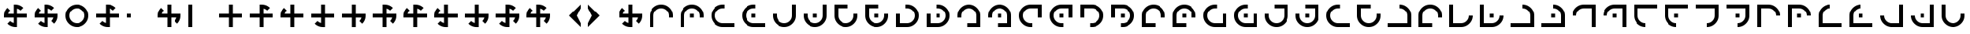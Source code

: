 SplineFontDB: 3.2
FontName: Essiah
FullName: Essiah
FamilyName: Essiah
Weight: Book
Copyright: Copyright (c) 2023, Michael Chapman
Version: 001.000
DefaultBaseFilename: essiah
ItalicAngle: 0
UnderlinePosition: 0
UnderlineWidth: 0
Ascent: 512
Descent: 512
InvalidEm: 0
sfntRevision: 0x00010000
LayerCount: 2
Layer: 0 1 "Back" 1
Layer: 1 1 "Fore" 0
XUID: [1021 96 -335474456 12931914]
StyleMap: 0x0040
FSType: 0
OS2Version: 4
OS2_WeightWidthSlopeOnly: 0
OS2_UseTypoMetrics: 1
CreationTime: 1701637513
ModificationTime: 1731750371
PfmFamily: 17
TTFWeight: 400
TTFWidth: 5
LineGap: 0
VLineGap: 0
Panose: 2 0 5 3 0 0 0 0 0 0
OS2TypoAscent: 512
OS2TypoAOffset: 0
OS2TypoDescent: -512
OS2TypoDOffset: 0
OS2TypoLinegap: 0
OS2WinAscent: 512
OS2WinAOffset: 0
OS2WinDescent: -512
OS2WinDOffset: 0
HheadAscent: 512
HheadAOffset: 0
HheadDescent: -512
HheadDOffset: 0
OS2SubXSize: 256
OS2SubYSize: 256
OS2SubXOff: 0
OS2SubYOff: 128
OS2SupXSize: 256
OS2SupYSize: 256
OS2SupXOff: 0
OS2SupYOff: 768
OS2StrikeYSize: 64
OS2StrikeYPos: 0
OS2CapHeight: 448
OS2XHeight: 448
OS2Vendor: 'PfEd'
OS2CodePages: 00000001.00000000
OS2UnicodeRanges: 00000003.00000000.00000000.00000000
MarkAttachClasses: 1
DEI: 91125
ShortTable: cvt  2
  34
  648
EndShort
ShortTable: maxp 16
  1
  0
  120
  16
  5
  0
  0
  2
  0
  1
  1
  0
  64
  46
  0
  0
EndShort
LangName: 1033 "" "" "Regular" "FontForge : Essiah : 21-7-2024" "" "Version 001.000"
GaspTable: 1 65535 2 0
Encoding: UnicodeBmp
UnicodeInterp: none
NameList: AGL For New Fonts
DisplaySize: -48
AntiAlias: 1
FitToEm: 0
WinInfo: 0 16 10
BeginPrivate: 0
EndPrivate
Grid
256 0 m 4
 256 -141 371 -256 512 -256 c 4
 653 -256 768 -141 768 0 c 4
 768 141 653 256 512 256 c 4
 371 256 256 141 256 0 c 4
128 0 m 4
 128 212 300 384 512 384 c 4
 724 384 896 212 896 0 c 4
 896 -212 724 -384 512 -384 c 4
 300 -384 128 -212 128 0 c 4
1024 -512 m 1
 0 512 l 1025
0 -512 m 1
 1024 512 l 1025
0 -64 m 25
 1024 -64 l 1049
0 64 m 25
 1024 64 l 1049
448 -512 m 25
 448 512 l 1049
576 -512 m 25
 576 512 l 1049
768 -512 m 25
 768 512 l 1049
256 -512 m 25
 256 512 l 1049
0 -256 m 25
 1024 -256 l 1049
0 256 m 25
 1024 256 l 1049
0 0 m 25
 1024 0 l 1049
512 -512 m 25
 512 512 l 1049
0 384 m 25
 1024 384 l 1049
0 -384 m 25
 1024 -384 l 1049
896 -512 m 25
 896 512 l 1049
128 -512 m 25
 128 512 l 1049
EndSplineSet
TeXData: 1 0 0 1048576 524288 349525 524288 1048576 349525 783286 444596 497025 792723 393216 433062 380633 303038 157286 324010 404750 52429 2506097 1059062 262144
BeginChars: 65539 158

StartChar: .notdef
Encoding: 65536 -1 0
Width: 491
VWidth: 1351
GlyphClass: 1
Flags: W
TtInstrs:
PUSHB_2
 1
 0
MDAP[rnd]
ALIGNRP
PUSHB_3
 7
 4
 0
MIRP[min,rnd,black]
SHP[rp2]
PUSHB_2
 6
 5
MDRP[rp0,min,rnd,grey]
ALIGNRP
PUSHB_3
 3
 2
 0
MIRP[min,rnd,black]
SHP[rp2]
SVTCA[y-axis]
PUSHB_2
 3
 0
MDAP[rnd]
ALIGNRP
PUSHB_3
 5
 4
 0
MIRP[min,rnd,black]
SHP[rp2]
PUSHB_3
 7
 6
 1
MIRP[rp0,min,rnd,grey]
ALIGNRP
PUSHB_3
 1
 2
 0
MIRP[min,rnd,black]
SHP[rp2]
EndTTInstrs
LayerCount: 2
Fore
SplineSet
45 0 m 1,0,-1
 45 900 l 1,1,-1
 404 900 l 1,2,-1
 404 0 l 1,3,-1
 45 0 l 1,0,-1
90 45 m 1,4,-1
 359 45 l 1,5,-1
 359 855 l 1,6,-1
 90 855 l 1,7,-1
 90 45 l 1,4,-1
EndSplineSet
Validated: 1
EndChar

StartChar: .null
Encoding: 65537 -1 1
Width: 0
VWidth: 1351
GlyphClass: 1
Flags: W
LayerCount: 2
Fore
Validated: 1
EndChar

StartChar: nonmarkingreturn
Encoding: 65538 -1 2
Width: 447
VWidth: 1351
GlyphClass: 1
Flags: W
LayerCount: 2
Fore
Validated: 1
EndChar

StartChar: space
Encoding: 32 32 3
Width: 1024
VWidth: 1689
Flags: W
LayerCount: 2
Fore
Validated: 1
EndChar

StartChar: eth
Encoding: 240 240 4
Width: 1024
VWidth: 1689
Flags: W
LayerCount: 2
Fore
SplineSet
576 -64 m 5,0,-1
 576 -385 l 5,1,-1
 448 -384 l 5,2,-1
 448 -64 l 5,3,-1
 127 -64 l 5,4,-1
 128 64 l 5,5,-1
 448 64 l 5,6,-1
 448 256 l 5,7,-1
 448 384 l 5,8,-1
 512 384 l 6,9,10
 672 384 672 384 784 272 c 5,11,-1
 693 181 l 5,12,13
 642 232 642 232 576 248 c 5,14,-1
 576 64 l 5,15,-1
 896 64 l 5,16,-1
 896 -64 l 5,17,-1
 576 -64 l 5,0,-1
EndSplineSet
Validated: 1
EndChar

StartChar: ntilde
Encoding: 241 241 5
Width: 1024
VWidth: 1689
Flags: W
LayerCount: 2
Fore
SplineSet
575 64 m 5,0,-1
 896 64 l 5,1,-1
 895 -64 l 5,2,-1
 575 -64 l 5,3,-1
 575 -385 l 5,4,-1
 447 -384 l 5,5,-1
 447 -64 l 5,6,-1
 255 -64 l 5,7,-1
 127 -64 l 5,8,-1
 127 0 l 6,9,10
 127 160 127 160 239 272 c 5,11,-1
 330 181 l 5,12,13
 279 130 279 130 263 64 c 5,14,-1
 447 64 l 5,15,-1
 447 384 l 5,16,-1
 575 384 l 5,17,-1
 575 64 l 5,0,-1
EndSplineSet
Validated: 1
EndChar

StartChar: ograve
Encoding: 242 242 6
Width: 1024
VWidth: 1689
Flags: W
LayerCount: 2
Fore
SplineSet
447 63 m 5,0,-1
 447 384 l 5,1,-1
 575 383 l 5,2,-1
 575 63 l 5,3,-1
 896 63 l 5,4,-1
 895 -65 l 5,5,-1
 575 -65 l 5,6,-1
 575 -257 l 5,7,-1
 575 -385 l 5,8,-1
 511 -385 l 6,9,10
 351 -385 351 -385 239 -273 c 5,11,-1
 330 -182 l 5,12,13
 381 -233 381 -233 447 -249 c 5,14,-1
 447 -65 l 5,15,-1
 127 -65 l 5,16,-1
 127 63 l 5,17,-1
 447 63 l 5,0,-1
EndSplineSet
Validated: 1
EndChar

StartChar: oacute
Encoding: 243 243 7
Width: 1024
VWidth: 1689
Flags: W
LayerCount: 2
Fore
SplineSet
448 -65 m 5,0,-1
 127 -65 l 5,1,-1
 128 63 l 5,2,-1
 448 63 l 5,3,-1
 448 384 l 5,4,-1
 576 383 l 5,5,-1
 576 63 l 5,6,-1
 768 63 l 5,7,-1
 896 63 l 5,8,-1
 896 -1 l 6,9,10
 896 -161 896 -161 784 -273 c 5,11,-1
 693 -182 l 5,12,13
 744 -131 744 -131 760 -65 c 5,14,-1
 576 -65 l 5,15,-1
 576 -385 l 5,16,-1
 448 -385 l 5,17,-1
 448 -65 l 5,0,-1
EndSplineSet
Validated: 1
EndChar

StartChar: ocircumflex
Encoding: 244 244 8
Width: 1024
VWidth: 1689
Flags: W
LayerCount: 2
Fore
SplineSet
448 -64 m 1,0,-1
 127 -64 l 1,1,-1
 128 64 l 1,2,-1
 448 64 l 1,3,-1
 448 256 l 1,4,-1
 448 384 l 1,5,-1
 512 384 l 2,6,7
 672 384 672 384 784 272 c 1,8,-1
 693 181 l 1,9,10
 642 232 642 232 576 248 c 1,11,-1
 576 64 l 1,12,-1
 768 64 l 1,13,-1
 896 64 l 1,14,-1
 896 0 l 2,15,16
 896 -160 896 -160 784 -272 c 1,17,-1
 693 -181 l 1,18,19
 744 -130 744 -130 760 -64 c 1,20,-1
 576 -64 l 1,21,-1
 576 -385 l 1,22,-1
 448 -384 l 1,23,-1
 448 -64 l 1,0,-1
EndSplineSet
Validated: 1025
EndChar

StartChar: oslash
Encoding: 248 248 9
Width: 1024
VWidth: 1689
Flags: W
LayerCount: 2
Fore
SplineSet
448 64 m 5,0,-1
 448 256 l 5,1,-1
 448 384 l 5,2,-1
 512 384 l 6,3,4
 672 384 672 384 784 272 c 5,5,-1
 693 181 l 5,6,7
 642 232 642 232 576 248 c 5,8,-1
 576 64 l 5,9,-1
 768 64 l 5,10,-1
 896 64 l 5,11,-1
 896 0 l 6,12,13
 896 -160 896 -160 784 -272 c 5,14,-1
 693 -181 l 5,15,16
 744 -130 744 -130 760 -64 c 5,17,-1
 576 -64 l 5,18,-1
 576 -256 l 5,19,-1
 576 -384 l 5,20,-1
 512 -384 l 6,21,22
 352 -384 352 -384 240 -272 c 5,23,-1
 331 -181 l 5,24,25
 382 -232 382 -232 448 -248 c 5,26,-1
 448 -64 l 5,27,-1
 127 -64 l 5,28,-1
 128 64 l 5,29,-1
 448 64 l 5,0,-1
EndSplineSet
Validated: 1025
EndChar

StartChar: otilde
Encoding: 245 245 10
Width: 1024
VWidth: 1689
Flags: W
LayerCount: 2
Fore
SplineSet
575 -64 m 1,0,-1
 575 -385 l 1,1,-1
 447 -384 l 1,2,-1
 447 -64 l 1,3,-1
 255 -64 l 1,4,-1
 127 -64 l 1,5,-1
 127 0 l 2,6,7
 127 160 127 160 239 272 c 1,8,-1
 330 181 l 1,9,10
 279 130 279 130 263 64 c 1,11,-1
 447 64 l 1,12,-1
 447 256 l 1,13,-1
 447 384 l 1,14,-1
 511 384 l 2,15,16
 671 384 671 384 783 272 c 1,17,-1
 692 181 l 1,18,19
 641 232 641 232 575 248 c 1,20,-1
 575 64 l 1,21,-1
 896 64 l 1,22,-1
 895 -64 l 1,23,-1
 575 -64 l 1,0,-1
EndSplineSet
Validated: 1025
EndChar

StartChar: odieresis
Encoding: 246 246 11
Width: 1024
VWidth: 1689
Flags: W
LayerCount: 2
Fore
SplineSet
575 63 m 1,0,-1
 896 63 l 1,1,-1
 895 -65 l 1,2,-1
 575 -65 l 1,3,-1
 575 -257 l 1,4,-1
 575 -385 l 1,5,-1
 511 -385 l 2,6,7
 351 -385 351 -385 239 -273 c 1,8,-1
 330 -182 l 1,9,10
 381 -233 381 -233 447 -249 c 1,11,-1
 447 -65 l 1,12,-1
 255 -65 l 1,13,-1
 127 -65 l 1,14,-1
 127 -1 l 2,15,16
 127 159 127 159 239 271 c 1,17,-1
 330 180 l 1,18,19
 279 129 279 129 263 63 c 1,20,-1
 447 63 l 1,21,-1
 447 384 l 1,22,-1
 575 383 l 1,23,-1
 575 63 l 1,0,-1
EndSplineSet
Validated: 1025
EndChar

StartChar: divide
Encoding: 247 247 12
Width: 1024
VWidth: 1689
Flags: W
LayerCount: 2
Fore
SplineSet
448 63 m 1,0,-1
 448 384 l 1,1,-1
 576 383 l 1,2,-1
 576 63 l 1,3,-1
 768 63 l 1,4,-1
 896 63 l 1,5,-1
 896 -1 l 2,6,7
 896 -161 896 -161 784 -273 c 1,8,-1
 693 -182 l 1,9,10
 744 -131 744 -131 760 -65 c 1,11,-1
 576 -65 l 1,12,-1
 576 -257 l 1,13,-1
 576 -385 l 1,14,-1
 512 -385 l 2,15,16
 352 -385 352 -385 240 -273 c 1,17,-1
 331 -182 l 1,18,19
 382 -233 382 -233 448 -249 c 1,20,-1
 448 -65 l 1,21,-1
 127 -65 l 1,22,-1
 128 63 l 1,23,-1
 448 63 l 1,0,-1
EndSplineSet
Validated: 1025
EndChar

StartChar: ugrave
Encoding: 249 249 13
Width: 1024
VWidth: 1689
Flags: W
LayerCount: 2
Fore
SplineSet
448 -64 m 5,0,-1
 256 -64 l 5,1,-1
 128 -64 l 5,2,-1
 128 0 l 6,3,4
 128 160 128 160 240 272 c 5,5,-1
 330 182 l 5,6,7
 280 130 280 130 264 64 c 5,8,-1
 448 64 l 5,9,-1
 448 256 l 5,10,-1
 448 384 l 5,11,-1
 512 384 l 6,12,13
 672 384 672 384 784 272 c 5,14,-1
 692 182 l 5,15,16
 642 232 642 232 576 248 c 5,17,-1
 576 64 l 5,18,-1
 768 64 l 5,19,-1
 896 64 l 5,20,-1
 896 0 l 6,21,22
 896 -160 896 -160 784 -272 c 5,23,-1
 692 -180 l 5,24,25
 744 -130 744 -130 760 -64 c 5,26,-1
 576 -64 l 5,27,-1
 576 -384 l 5,28,-1
 448 -384 l 5,29,-1
 448 -64 l 5,0,-1
EndSplineSet
Validated: 1025
EndChar

StartChar: uacute
Encoding: 250 250 14
Width: 1024
VWidth: 1689
Flags: W
LayerCount: 2
Fore
SplineSet
576 -64 m 5,0,-1
 576 -256 l 5,1,-1
 576 -384 l 5,2,-1
 512 -384 l 6,3,4
 352 -384 352 -384 240 -272 c 5,5,-1
 330 -182 l 5,6,7
 382 -232 382 -232 448 -248 c 5,8,-1
 448 -64 l 5,9,-1
 256 -64 l 5,10,-1
 128 -64 l 5,11,-1
 128 0 l 6,12,13
 128 160 128 160 240 272 c 5,14,-1
 330 180 l 5,15,16
 280 130 280 130 264 64 c 5,17,-1
 448 64 l 5,18,-1
 448 256 l 5,19,-1
 448 384 l 5,20,-1
 512 384 l 6,21,22
 672 384 672 384 784 272 c 5,23,-1
 692 180 l 5,24,25
 642 232 642 232 576 248 c 5,26,-1
 576 64 l 5,27,-1
 896 64 l 5,28,-1
 896 -64 l 5,29,-1
 576 -64 l 5,0,-1
EndSplineSet
Validated: 1025
EndChar

StartChar: ucircumflex
Encoding: 251 251 15
Width: 1024
VWidth: 1689
Flags: W
LayerCount: 2
Fore
SplineSet
576 64 m 5,0,-1
 768 64 l 5,1,-1
 896 64 l 5,2,-1
 896 0 l 6,3,4
 896 -160 896 -160 784 -272 c 5,5,-1
 694 -182 l 5,6,7
 744 -130 744 -130 760 -64 c 5,8,-1
 576 -64 l 5,9,-1
 576 -256 l 5,10,-1
 576 -384 l 5,11,-1
 512 -384 l 6,12,13
 352 -384 352 -384 240 -272 c 5,14,-1
 332 -182 l 5,15,16
 382 -232 382 -232 448 -248 c 5,17,-1
 448 -64 l 5,18,-1
 256 -64 l 5,19,-1
 128 -64 l 5,20,-1
 128 0 l 6,21,22
 128 160 128 160 240 272 c 5,23,-1
 332 180 l 5,24,25
 280 130 280 130 264 64 c 5,26,-1
 448 64 l 5,27,-1
 448 384 l 5,28,-1
 576 384 l 5,29,-1
 576 64 l 5,0,-1
EndSplineSet
Validated: 1025
EndChar

StartChar: udieresis
Encoding: 252 252 16
Width: 1024
VWidth: 1689
Flags: W
LayerCount: 2
Fore
SplineSet
576 64 m 1,0,-1
 896 64 l 1,1,-1
 896 -64 l 1,2,-1
 576 -64 l 1,3,-1
 576 -385 l 1,4,-1
 448 -384 l 1,5,-1
 448 -64 l 1,6,-1
 127 -64 l 5,7,-1
 128 64 l 5,8,-1
 448 64 l 1,9,-1
 448 384 l 1,10,-1
 576 384 l 1,11,-1
 576 64 l 1,0,-1
EndSplineSet
Validated: 1
EndChar

StartChar: yacute
Encoding: 253 253 17
Width: 1024
VWidth: 1689
Flags: W
LayerCount: 2
Fore
SplineSet
576 -64 m 5,0,-1
 576 -256 l 5,1,-1
 576 -384 l 5,2,-1
 512 -384 l 6,3,4
 352 -384 352 -384 240 -272 c 5,5,-1
 331 -181 l 5,6,7
 382 -232 382 -232 448 -248 c 5,8,-1
 448 -64 l 5,9,-1
 128 -64 l 5,10,-1
 128 64 l 5,11,-1
 448 64 l 5,12,-1
 448 256 l 5,13,-1
 448 384 l 5,14,-1
 512 384 l 6,15,16
 672 384 672 384 784 272 c 5,17,-1
 693 181 l 5,18,19
 642 232 642 232 576 248 c 5,20,-1
 576 64 l 5,21,-1
 896 64 l 5,22,-1
 896 -64 l 5,23,-1
 576 -64 l 5,0,-1
EndSplineSet
Validated: 1025
EndChar

StartChar: thorn
Encoding: 254 254 18
Width: 1024
VWidth: 1689
Flags: W
LayerCount: 2
Fore
SplineSet
576 64 m 5,0,-1
 768 64 l 5,1,-1
 896 64 l 5,2,-1
 896 0 l 6,3,4
 896 -160 896 -160 784 -272 c 5,5,-1
 693 -181 l 5,6,7
 744 -130 744 -130 760 -64 c 5,8,-1
 576 -64 l 5,9,-1
 576 -384 l 5,10,-1
 448 -384 l 5,11,-1
 448 -64 l 5,12,-1
 256 -64 l 5,13,-1
 128 -64 l 5,14,-1
 128 0 l 6,15,16
 128 160 128 160 240 272 c 5,17,-1
 331 181 l 5,18,19
 280 130 280 130 264 64 c 5,20,-1
 448 64 l 5,21,-1
 448 384 l 5,22,-1
 576 384 l 5,23,-1
 576 64 l 5,0,-1
EndSplineSet
Validated: 1025
EndChar

StartChar: ydieresis
Encoding: 255 255 19
Width: 1024
VWidth: 1689
Flags: W
LayerCount: 2
Fore
SplineSet
896 0 m 6,0,1
 896 -160 896 -160 784 -272 c 5,2,-1
 693 -181 l 5,3,4
 744 -130 744 -130 760 -64 c 5,5,-1
 576 -64 l 5,6,-1
 576 -256 l 5,7,-1
 576 -384 l 5,8,-1
 512 -384 l 6,9,10
 352 -384 352 -384 240 -272 c 5,11,-1
 331 -181 l 5,12,13
 382 -232 382 -232 448 -248 c 5,14,-1
 448 -64 l 5,15,-1
 256 -64 l 5,16,-1
 128 -64 l 5,17,-1
 128 0 l 6,18,19
 128 160 128 160 240 272 c 5,20,-1
 331 181 l 5,21,22
 280 130 280 130 264 64 c 5,23,-1
 448 64 l 5,24,-1
 448 256 l 5,25,-1
 448 384 l 5,26,-1
 512 384 l 6,27,28
 672 384 672 384 784 272 c 5,29,-1
 693 181 l 5,30,31
 642 232 642 232 576 248 c 5,32,-1
 576 64 l 5,33,-1
 768 64 l 5,34,-1
 896 64 l 5,35,-1
 896 0 l 6,0,1
EndSplineSet
Validated: 1025
EndChar

StartChar: Amacron
Encoding: 256 256 20
Width: 1024
VWidth: 1689
Flags: W
LayerCount: 2
Fore
SplineSet
256 0 m 2,0,-1
 256 -256 l 1,1,-1
 448 -256 l 1,2,-1
 512 -256 l 2,3,4
 618 -256 618 -256 693 -181 c 128,-1,5
 768 -106 768 -106 768 0 c 1,6,-1
 896 0 l 1,7,8
 896 -159 896 -159 783.5 -271.5 c 128,-1,9
 671 -384 671 -384 512 -384 c 2,10,-1
 448 -384 l 1,11,-1
 256 -384 l 1,12,-1
 128 -384 l 1,13,-1
 128 0 l 2,14,15
 128 192 128 192 128 384 c 1,16,-1
 256 384 l 1,17,-1
 256 0 l 2,0,-1
EndSplineSet
Validated: 1
EndChar

StartChar: zero
Encoding: 48 48 21
Width: 1024
VWidth: 1689
Flags: W
LayerCount: 2
Fore
SplineSet
576 -64 m 5,0,-1
 576 -385 l 5,1,-1
 448 -384 l 5,2,-1
 448 -64 l 5,3,-1
 127 -64 l 5,4,-1
 128 64 l 5,5,-1
 448 64 l 5,6,-1
 448 256 l 5,7,-1
 448 384 l 5,8,-1
 512 384 l 6,9,10
 672 384 672 384 784 272 c 5,11,-1
 693 181 l 5,12,13
 642 232 642 232 576 248 c 5,14,-1
 576 64 l 5,15,-1
 896 64 l 5,16,-1
 896 -64 l 5,17,-1
 576 -64 l 5,0,-1
EndSplineSet
Validated: 1
EndChar

StartChar: one
Encoding: 49 49 22
Width: 1024
VWidth: 1689
Flags: W
LayerCount: 2
Fore
SplineSet
575 64 m 5,0,-1
 896 64 l 5,1,-1
 895 -64 l 5,2,-1
 575 -64 l 5,3,-1
 575 -385 l 5,4,-1
 447 -384 l 5,5,-1
 447 -64 l 5,6,-1
 255 -64 l 5,7,-1
 127 -64 l 5,8,-1
 127 0 l 6,9,10
 127 160 127 160 239 272 c 5,11,-1
 330 181 l 5,12,13
 279 130 279 130 263 64 c 5,14,-1
 447 64 l 5,15,-1
 447 384 l 5,16,-1
 575 384 l 5,17,-1
 575 64 l 5,0,-1
EndSplineSet
Validated: 1
EndChar

StartChar: two
Encoding: 50 50 23
Width: 1024
VWidth: 1689
Flags: W
LayerCount: 2
Fore
SplineSet
447 63 m 5,0,-1
 447 384 l 5,1,-1
 575 383 l 5,2,-1
 575 63 l 5,3,-1
 896 63 l 5,4,-1
 895 -65 l 5,5,-1
 575 -65 l 5,6,-1
 575 -257 l 5,7,-1
 575 -385 l 5,8,-1
 511 -385 l 6,9,10
 351 -385 351 -385 239 -273 c 5,11,-1
 330 -182 l 5,12,13
 381 -233 381 -233 447 -249 c 5,14,-1
 447 -65 l 5,15,-1
 127 -65 l 5,16,-1
 127 63 l 5,17,-1
 447 63 l 5,0,-1
EndSplineSet
Validated: 1
EndChar

StartChar: three
Encoding: 51 51 24
Width: 1024
VWidth: 1689
Flags: W
LayerCount: 2
Fore
SplineSet
448 -65 m 5,0,-1
 127 -65 l 5,1,-1
 128 63 l 5,2,-1
 448 63 l 5,3,-1
 448 384 l 5,4,-1
 576 383 l 5,5,-1
 576 63 l 5,6,-1
 768 63 l 5,7,-1
 896 63 l 5,8,-1
 896 -1 l 6,9,10
 896 -161 896 -161 784 -273 c 5,11,-1
 693 -182 l 5,12,13
 744 -131 744 -131 760 -65 c 5,14,-1
 576 -65 l 5,15,-1
 576 -385 l 5,16,-1
 448 -385 l 5,17,-1
 448 -65 l 5,0,-1
EndSplineSet
Validated: 1
EndChar

StartChar: four
Encoding: 52 52 25
Width: 1024
VWidth: 1689
Flags: W
LayerCount: 2
Fore
SplineSet
448 -64 m 1,0,-1
 127 -64 l 1,1,-1
 128 64 l 1,2,-1
 448 64 l 1,3,-1
 448 256 l 1,4,-1
 448 384 l 1,5,-1
 512 384 l 2,6,7
 672 384 672 384 784 272 c 1,8,-1
 693 181 l 1,9,10
 642 232 642 232 576 248 c 1,11,-1
 576 64 l 1,12,-1
 768 64 l 1,13,-1
 896 64 l 1,14,-1
 896 0 l 2,15,16
 896 -160 896 -160 784 -272 c 1,17,-1
 693 -181 l 1,18,19
 744 -130 744 -130 760 -64 c 1,20,-1
 576 -64 l 1,21,-1
 576 -385 l 1,22,-1
 448 -384 l 1,23,-1
 448 -64 l 1,0,-1
EndSplineSet
Validated: 1025
EndChar

StartChar: five
Encoding: 53 53 26
Width: 1024
VWidth: 1689
Flags: W
LayerCount: 2
Fore
SplineSet
575 -64 m 1,0,-1
 575 -385 l 1,1,-1
 447 -384 l 1,2,-1
 447 -64 l 1,3,-1
 255 -64 l 1,4,-1
 127 -64 l 1,5,-1
 127 0 l 2,6,7
 127 160 127 160 239 272 c 1,8,-1
 330 181 l 1,9,10
 279 130 279 130 263 64 c 1,11,-1
 447 64 l 1,12,-1
 447 256 l 1,13,-1
 447 384 l 1,14,-1
 511 384 l 2,15,16
 671 384 671 384 783 272 c 1,17,-1
 692 181 l 1,18,19
 641 232 641 232 575 248 c 1,20,-1
 575 64 l 1,21,-1
 896 64 l 1,22,-1
 895 -64 l 1,23,-1
 575 -64 l 1,0,-1
EndSplineSet
Validated: 1025
EndChar

StartChar: six
Encoding: 54 54 27
Width: 1024
VWidth: 1689
Flags: W
LayerCount: 2
Fore
SplineSet
575 63 m 1,0,-1
 896 63 l 1,1,-1
 895 -65 l 1,2,-1
 575 -65 l 1,3,-1
 575 -257 l 1,4,-1
 575 -385 l 1,5,-1
 511 -385 l 2,6,7
 351 -385 351 -385 239 -273 c 1,8,-1
 330 -182 l 1,9,10
 381 -233 381 -233 447 -249 c 1,11,-1
 447 -65 l 1,12,-1
 255 -65 l 1,13,-1
 127 -65 l 1,14,-1
 127 -1 l 2,15,16
 127 159 127 159 239 271 c 1,17,-1
 330 180 l 1,18,19
 279 129 279 129 263 63 c 1,20,-1
 447 63 l 1,21,-1
 447 384 l 1,22,-1
 575 383 l 1,23,-1
 575 63 l 1,0,-1
EndSplineSet
Validated: 1025
EndChar

StartChar: seven
Encoding: 55 55 28
Width: 1024
VWidth: 1689
Flags: W
LayerCount: 2
Fore
SplineSet
448 63 m 1,0,-1
 448 384 l 1,1,-1
 576 383 l 1,2,-1
 576 63 l 1,3,-1
 768 63 l 1,4,-1
 896 63 l 1,5,-1
 896 -1 l 2,6,7
 896 -161 896 -161 784 -273 c 1,8,-1
 693 -182 l 1,9,10
 744 -131 744 -131 760 -65 c 1,11,-1
 576 -65 l 1,12,-1
 576 -257 l 1,13,-1
 576 -385 l 1,14,-1
 512 -385 l 2,15,16
 352 -385 352 -385 240 -273 c 1,17,-1
 331 -182 l 1,18,19
 382 -233 382 -233 448 -249 c 1,20,-1
 448 -65 l 1,21,-1
 127 -65 l 1,22,-1
 128 63 l 1,23,-1
 448 63 l 1,0,-1
EndSplineSet
Validated: 1025
EndChar

StartChar: eight
Encoding: 56 56 29
Width: 1024
VWidth: 1689
Flags: W
LayerCount: 2
Fore
SplineSet
448 64 m 5,0,-1
 448 256 l 5,1,-1
 448 384 l 5,2,-1
 512 384 l 6,3,4
 672 384 672 384 784 272 c 5,5,-1
 693 181 l 5,6,7
 642 232 642 232 576 248 c 5,8,-1
 576 64 l 5,9,-1
 768 64 l 5,10,-1
 896 64 l 5,11,-1
 896 0 l 6,12,13
 896 -160 896 -160 784 -272 c 5,14,-1
 693 -181 l 5,15,16
 744 -130 744 -130 760 -64 c 5,17,-1
 576 -64 l 5,18,-1
 576 -256 l 5,19,-1
 576 -384 l 5,20,-1
 512 -384 l 6,21,22
 352 -384 352 -384 240 -272 c 5,23,-1
 331 -181 l 5,24,25
 382 -232 382 -232 448 -248 c 5,26,-1
 448 -64 l 5,27,-1
 127 -64 l 5,28,-1
 128 64 l 5,29,-1
 448 64 l 5,0,-1
EndSplineSet
Validated: 1025
EndChar

StartChar: nine
Encoding: 57 57 30
Width: 1024
VWidth: 1689
Flags: W
LayerCount: 2
Fore
SplineSet
448 -64 m 5,0,-1
 256 -64 l 5,1,-1
 128 -64 l 5,2,-1
 128 0 l 6,3,4
 128 160 128 160 240 272 c 5,5,-1
 330 182 l 5,6,7
 280 130 280 130 264 64 c 5,8,-1
 448 64 l 5,9,-1
 448 256 l 5,10,-1
 448 384 l 5,11,-1
 512 384 l 6,12,13
 672 384 672 384 784 272 c 5,14,-1
 692 182 l 5,15,16
 642 232 642 232 576 248 c 5,17,-1
 576 64 l 5,18,-1
 768 64 l 5,19,-1
 896 64 l 5,20,-1
 896 0 l 6,21,22
 896 -160 896 -160 784 -272 c 5,23,-1
 692 -180 l 5,24,25
 744 -130 744 -130 760 -64 c 5,26,-1
 576 -64 l 5,27,-1
 576 -384 l 5,28,-1
 448 -384 l 5,29,-1
 448 -64 l 5,0,-1
EndSplineSet
Validated: 1025
EndChar

StartChar: amacron
Encoding: 257 257 31
Width: 1024
VWidth: 1689
Flags: W
LayerCount: 2
Fore
SplineSet
448 64 m 5,0,-1
 576 64 l 5,1,-1
 576 -64 l 5,2,-1
 448 -64 l 5,3,-1
 448 64 l 5,0,-1
256 0 m 2,4,-1
 256 -256 l 1,5,-1
 448 -256 l 1,6,-1
 512 -256 l 2,7,8
 618 -256 618 -256 693 -181 c 128,-1,9
 768 -106 768 -106 768 0 c 1,10,-1
 896 0 l 1,11,12
 896 -159 896 -159 783.5 -271.5 c 128,-1,13
 671 -384 671 -384 512 -384 c 2,14,-1
 448 -384 l 1,15,-1
 256 -384 l 1,16,-1
 128 -384 l 1,17,-1
 128 0 l 2,18,19
 128 192 128 192 128 384 c 1,20,-1
 256 384 l 1,21,-1
 256 0 l 2,4,-1
EndSplineSet
Validated: 1025
EndChar

StartChar: Abreve
Encoding: 258 258 32
Width: 1024
VWidth: 1689
Flags: W
LayerCount: 2
Fore
SplineSet
512 -256 m 2,0,-1
 768 -256 l 1,1,-1
 768 -64 l 1,2,-1
 768 0 l 2,3,4
 768 106 768 106 693 181 c 128,-1,5
 618 256 618 256 512 256 c 1,6,-1
 512 384 l 1,7,8
 671 384 671 384 783.5 271.5 c 128,-1,9
 896 159 896 159 896 0 c 2,10,-1
 896 -64 l 1,11,-1
 896 -256 l 1,12,-1
 896 -384 l 1,13,-1
 512 -384 l 2,14,15
 320 -384 320 -384 128 -384 c 1,16,-1
 128 -256 l 1,17,-1
 512 -256 l 2,0,-1
EndSplineSet
Validated: 1
EndChar

StartChar: abreve
Encoding: 259 259 33
Width: 1024
VWidth: 1689
Flags: W
LayerCount: 2
Fore
SplineSet
448 64 m 5,0,-1
 576 64 l 5,1,-1
 576 -64 l 5,2,-1
 448 -64 l 5,3,-1
 448 64 l 5,0,-1
512 -256 m 2,4,-1
 768 -256 l 1,5,-1
 768 -64 l 1,6,-1
 768 0 l 2,7,8
 768 106 768 106 693 181 c 128,-1,9
 618 256 618 256 512 256 c 1,10,-1
 512 384 l 1,11,12
 671 384 671 384 783.5 271.5 c 128,-1,13
 896 159 896 159 896 0 c 2,14,-1
 896 -64 l 1,15,-1
 896 -256 l 1,16,-1
 896 -384 l 1,17,-1
 512 -384 l 2,18,19
 320 -384 320 -384 128 -384 c 1,20,-1
 128 -256 l 1,21,-1
 512 -256 l 2,4,-1
EndSplineSet
Validated: 1025
EndChar

StartChar: Aogonek
Encoding: 260 260 34
Width: 1024
VWidth: 1689
Flags: W
LayerCount: 2
Fore
SplineSet
768 0 m 2,0,-1
 768 256 l 1,1,-1
 576 256 l 1,2,-1
 512 256 l 2,3,4
 406 256 406 256 331 181 c 128,-1,5
 256 106 256 106 256 0 c 1,6,-1
 128 0 l 1,7,8
 128 159 128 159 240.5 271.5 c 128,-1,9
 353 384 353 384 512 384 c 2,10,-1
 576 384 l 1,11,-1
 768 384 l 1,12,-1
 896 384 l 1,13,-1
 896 0 l 2,14,15
 896 -192 896 -192 896 -384 c 1,16,-1
 768 -384 l 1,17,-1
 768 0 l 2,0,-1
EndSplineSet
Validated: 1
EndChar

StartChar: aogonek
Encoding: 261 261 35
Width: 1024
VWidth: 1689
Flags: W
LayerCount: 2
Fore
SplineSet
448 64 m 5,0,-1
 576 64 l 5,1,-1
 576 -64 l 5,2,-1
 448 -64 l 5,3,-1
 448 64 l 5,0,-1
768 0 m 2,4,-1
 768 256 l 1,5,-1
 576 256 l 1,6,-1
 512 256 l 2,7,8
 406 256 406 256 331 181 c 128,-1,9
 256 106 256 106 256 0 c 1,10,-1
 128 0 l 1,11,12
 128 159 128 159 240.5 271.5 c 128,-1,13
 353 384 353 384 512 384 c 2,14,-1
 576 384 l 1,15,-1
 768 384 l 1,16,-1
 896 384 l 1,17,-1
 896 0 l 2,18,19
 896 -192 896 -192 896 -384 c 1,20,-1
 768 -384 l 1,21,-1
 768 0 l 2,4,-1
EndSplineSet
Validated: 1025
EndChar

StartChar: Cacute
Encoding: 262 262 36
Width: 1024
VWidth: 1689
Flags: W
LayerCount: 2
Fore
SplineSet
512 256 m 2,0,-1
 256 256 l 1,1,-1
 256 64 l 1,2,-1
 256 0 l 2,3,4
 256 -106 256 -106 331 -181 c 128,-1,5
 406 -256 406 -256 512 -256 c 1,6,-1
 512 -384 l 1,7,8
 353 -384 353 -384 240.5 -271.5 c 128,-1,9
 128 -159 128 -159 128 0 c 2,10,-1
 128 64 l 1,11,-1
 128 256 l 1,12,-1
 128 384 l 1,13,-1
 512 384 l 2,14,15
 704 384 704 384 896 384 c 1,16,-1
 896 256 l 1,17,-1
 512 256 l 2,0,-1
EndSplineSet
Validated: 1
EndChar

StartChar: cacute
Encoding: 263 263 37
Width: 1024
VWidth: 1689
Flags: W
LayerCount: 2
Fore
SplineSet
448 64 m 5,0,-1
 576 64 l 5,1,-1
 576 -64 l 5,2,-1
 448 -64 l 5,3,-1
 448 64 l 5,0,-1
512 256 m 2,4,-1
 256 256 l 1,5,-1
 256 64 l 1,6,-1
 256 0 l 2,7,8
 256 -106 256 -106 331 -181 c 128,-1,9
 406 -256 406 -256 512 -256 c 1,10,-1
 512 -384 l 1,11,12
 353 -384 353 -384 240.5 -271.5 c 128,-1,13
 128 -159 128 -159 128 0 c 2,14,-1
 128 64 l 1,15,-1
 128 256 l 1,16,-1
 128 384 l 1,17,-1
 512 384 l 2,18,19
 704 384 704 384 896 384 c 1,20,-1
 896 256 l 1,21,-1
 512 256 l 2,4,-1
EndSplineSet
Validated: 1025
EndChar

StartChar: Ccircumflex
Encoding: 264 264 38
Width: 1024
VWidth: 1689
Flags: W
LayerCount: 2
Fore
SplineSet
512 256 m 2,0,-1
 128 256 l 1,1,-1
 128 384 l 1,2,3
 320 384 320 384 512 384 c 2,4,5
 512 384 512 384 896 384 c 1,6,-1
 896 256 l 1,7,-1
 896 64 l 1,8,-1
 896 0 l 2,9,10
 896 -159 896 -159 783.5 -271.5 c 128,-1,11
 671 -384 671 -384 512 -384 c 1,12,13
 512 -384 512 -384 512 -256 c 1,14,15
 618 -256 618 -256 693 -181 c 128,-1,16
 768 -106 768 -106 768 0 c 2,17,18
 768 0 768 0 768 64 c 1,19,-1
 768 256 l 1,20,-1
 512 256 l 2,0,-1
EndSplineSet
Validated: 1
EndChar

StartChar: ccircumflex
Encoding: 265 265 39
Width: 1024
VWidth: 1689
Flags: W
LayerCount: 2
Fore
SplineSet
448 64 m 5,0,-1
 576 64 l 5,1,-1
 576 -64 l 5,2,-1
 448 -64 l 5,3,-1
 448 64 l 5,0,-1
512 256 m 2,4,-1
 128 256 l 1,5,-1
 128 384 l 1,6,7
 320 384 320 384 512 384 c 2,8,9
 512 384 512 384 896 384 c 1,10,-1
 896 256 l 1,11,-1
 896 64 l 1,12,-1
 896 0 l 2,13,14
 896 -159 896 -159 783.5 -271.5 c 128,-1,15
 671 -384 671 -384 512 -384 c 1,16,17
 512 -384 512 -384 512 -256 c 1,18,19
 618 -256 618 -256 693 -181 c 128,-1,20
 768 -106 768 -106 768 0 c 2,21,22
 768 0 768 0 768 64 c 1,23,-1
 768 256 l 1,24,-1
 512 256 l 2,4,-1
EndSplineSet
Validated: 1025
EndChar

StartChar: Cdotaccent
Encoding: 266 266 40
Width: 1024
VWidth: 1689
Flags: W
LayerCount: 2
Fore
SplineSet
256 0 m 2,0,-1
 256 -384 l 1,1,-1
 128 -384 l 1,2,3
 128 -192 128 -192 128 0 c 2,4,5
 128 0 128 0 128 384 c 1,6,-1
 256 384 l 1,7,-1
 448 384 l 1,8,-1
 512 384 l 2,9,10
 671 384 671 384 783.5 271.5 c 128,-1,11
 896 159 896 159 896 0 c 1,12,13
 896 0 896 0 768 0 c 1,14,15
 768 106 768 106 693 181 c 128,-1,16
 618 256 618 256 512 256 c 2,17,18
 512 256 512 256 448 256 c 1,19,-1
 256 256 l 1,20,-1
 256 0 l 2,0,-1
EndSplineSet
Validated: 1
EndChar

StartChar: cdotaccent
Encoding: 267 267 41
Width: 1024
VWidth: 1689
Flags: W
LayerCount: 2
Fore
SplineSet
448 64 m 5,0,-1
 576 64 l 5,1,-1
 576 -64 l 5,2,-1
 448 -64 l 5,3,-1
 448 64 l 5,0,-1
256 0 m 2,4,-1
 256 -384 l 1,5,-1
 128 -384 l 1,6,7
 128 -192 128 -192 128 0 c 2,8,9
 128 0 128 0 128 384 c 1,10,-1
 256 384 l 1,11,-1
 448 384 l 1,12,-1
 512 384 l 2,13,14
 671 384 671 384 783.5 271.5 c 128,-1,15
 896 159 896 159 896 0 c 1,16,17
 896 0 896 0 768 0 c 1,18,19
 768 106 768 106 693 181 c 128,-1,20
 618 256 618 256 512 256 c 2,21,22
 512 256 512 256 448 256 c 1,23,-1
 256 256 l 1,24,-1
 256 0 l 2,4,-1
EndSplineSet
Validated: 1025
EndChar

StartChar: Ccaron
Encoding: 268 268 42
Width: 1024
VWidth: 1689
Flags: W
LayerCount: 2
Fore
SplineSet
512 -256 m 2,0,-1
 896 -256 l 1,1,-1
 896 -384 l 1,2,3
 704 -384 704 -384 512 -384 c 2,4,5
 512 -384 512 -384 128 -384 c 1,6,-1
 128 -256 l 1,7,-1
 128 -64 l 1,8,-1
 128 0 l 2,9,10
 128 159 128 159 240.5 271.5 c 128,-1,11
 353 384 353 384 512 384 c 1,12,13
 512 384 512 384 512 256 c 1,14,15
 406 256 406 256 331 181 c 128,-1,16
 256 106 256 106 256 0 c 2,17,18
 256 0 256 0 256 -64 c 1,19,-1
 256 -256 l 1,20,-1
 512 -256 l 2,0,-1
EndSplineSet
Validated: 1
EndChar

StartChar: ccaron
Encoding: 269 269 43
Width: 1024
VWidth: 1689
Flags: W
LayerCount: 2
Fore
SplineSet
448 64 m 5,0,-1
 576 64 l 5,1,-1
 576 -64 l 5,2,-1
 448 -64 l 5,3,-1
 448 64 l 5,0,-1
512 -256 m 2,4,-1
 896 -256 l 1,5,-1
 896 -384 l 1,6,7
 704 -384 704 -384 512 -384 c 2,8,9
 512 -384 512 -384 128 -384 c 1,10,-1
 128 -256 l 1,11,-1
 128 -64 l 1,12,-1
 128 0 l 2,13,14
 128 159 128 159 240.5 271.5 c 128,-1,15
 353 384 353 384 512 384 c 1,16,17
 512 384 512 384 512 256 c 1,18,19
 406 256 406 256 331 181 c 128,-1,20
 256 106 256 106 256 0 c 2,21,22
 256 0 256 0 256 -64 c 1,23,-1
 256 -256 l 1,24,-1
 512 -256 l 2,4,-1
EndSplineSet
Validated: 1025
EndChar

StartChar: Dcaron
Encoding: 270 270 44
Width: 1024
VWidth: 1689
Flags: W
LayerCount: 2
Fore
SplineSet
768 0 m 2,0,-1
 768 384 l 1,1,-1
 896 384 l 1,2,3
 896 192 896 192 896 0 c 2,4,5
 896 0 896 0 896 -384 c 1,6,-1
 768 -384 l 1,7,-1
 576 -384 l 1,8,-1
 512 -384 l 2,9,10
 353 -384 353 -384 240.5 -271.5 c 128,-1,11
 128 -159 128 -159 128 0 c 1,12,13
 128 0 128 0 256 0 c 1,14,15
 256 -106 256 -106 331 -181 c 128,-1,16
 406 -256 406 -256 512 -256 c 2,17,18
 512 -256 512 -256 576 -256 c 1,19,-1
 768 -256 l 1,20,-1
 768 0 l 2,0,-1
EndSplineSet
Validated: 1
EndChar

StartChar: dcaron
Encoding: 271 271 45
Width: 1024
VWidth: 1689
Flags: W
LayerCount: 2
Fore
SplineSet
448 64 m 5,0,-1
 576 64 l 5,1,-1
 576 -64 l 5,2,-1
 448 -64 l 5,3,-1
 448 64 l 5,0,-1
768 0 m 2,4,-1
 768 384 l 1,5,-1
 896 384 l 1,6,7
 896 192 896 192 896 0 c 2,8,9
 896 0 896 0 896 -384 c 1,10,-1
 768 -384 l 1,11,-1
 576 -384 l 1,12,-1
 512 -384 l 2,13,14
 353 -384 353 -384 240.5 -271.5 c 128,-1,15
 128 -159 128 -159 128 0 c 1,16,17
 128 0 128 0 256 0 c 1,18,19
 256 -106 256 -106 331 -181 c 128,-1,20
 406 -256 406 -256 512 -256 c 2,21,22
 512 -256 512 -256 576 -256 c 1,23,-1
 768 -256 l 1,24,-1
 768 0 l 2,4,-1
EndSplineSet
Validated: 1025
EndChar

StartChar: Dcroat
Encoding: 272 272 46
Width: 1024
VWidth: 1689
Flags: W
LayerCount: 2
Fore
SplineSet
256 64 m 5,0,-1
 256 0 l 6,1,2
 256 -106 256 -106 331 -181 c 132,-1,3
 406 -256 406 -256 512 -256 c 132,-1,4
 618 -256 618 -256 693 -181 c 132,-1,5
 768 -106 768 -106 768 0 c 6,6,-1
 768 64 l 5,7,-1
 896 64 l 5,8,-1
 896 0 l 6,9,10
 896 -159 896 -159 783.5 -271.5 c 132,-1,11
 671 -384 671 -384 512 -384 c 132,-1,12
 353 -384 353 -384 240.5 -271.5 c 132,-1,13
 128 -159 128 -159 128 0 c 6,14,-1
 128 64 l 5,15,-1
 128 384 l 5,16,-1
 256 384 l 5,17,-1
 256 64 l 5,0,-1
EndSplineSet
Validated: 1
EndChar

StartChar: dcroat
Encoding: 273 273 47
Width: 1024
VWidth: 1689
Flags: W
LayerCount: 2
Fore
SplineSet
448 64 m 5,0,-1
 576 64 l 5,1,-1
 576 -64 l 5,2,-1
 448 -64 l 5,3,-1
 448 64 l 5,0,-1
256 64 m 1,4,-1
 256 0 l 2,5,6
 256 -106 256 -106 331 -181 c 128,-1,7
 406 -256 406 -256 512 -256 c 128,-1,8
 618 -256 618 -256 693 -181 c 128,-1,9
 768 -106 768 -106 768 0 c 2,10,-1
 768 64 l 1,11,-1
 896 64 l 1,12,-1
 896 0 l 2,13,14
 896 -159 896 -159 783.5 -271.5 c 128,-1,15
 671 -384 671 -384 512 -384 c 128,-1,16
 353 -384 353 -384 240.5 -271.5 c 128,-1,17
 128 -159 128 -159 128 0 c 2,18,-1
 128 64 l 1,19,-1
 128 384 l 1,20,-1
 256 384 l 1,21,-1
 256 64 l 1,4,-1
EndSplineSet
Validated: 1025
EndChar

StartChar: Emacron
Encoding: 274 274 48
Width: 1024
VWidth: 1689
Flags: W
LayerCount: 2
Fore
SplineSet
448 -256 m 5,0,-1
 512 -256 l 6,1,2
 618 -256 618 -256 693 -181 c 132,-1,3
 768 -106 768 -106 768 0 c 132,-1,4
 768 106 768 106 693 181 c 132,-1,5
 618 256 618 256 512 256 c 6,6,-1
 448 256 l 5,7,-1
 448 384 l 5,8,-1
 512 384 l 6,9,10
 671 384 671 384 783.5 271.5 c 132,-1,11
 896 159 896 159 896 0 c 132,-1,12
 896 -159 896 -159 783.5 -271.5 c 132,-1,13
 671 -384 671 -384 512 -384 c 6,14,-1
 448 -384 l 5,15,-1
 128 -384 l 5,16,-1
 128 -256 l 5,17,-1
 448 -256 l 5,0,-1
EndSplineSet
Validated: 1
EndChar

StartChar: emacron
Encoding: 275 275 49
Width: 1024
VWidth: 1689
Flags: W
LayerCount: 2
Fore
SplineSet
448 64 m 5,0,-1
 576 64 l 5,1,-1
 576 -64 l 5,2,-1
 448 -64 l 5,3,-1
 448 64 l 5,0,-1
448 -256 m 1,4,-1
 512 -256 l 2,5,6
 618 -256 618 -256 693 -181 c 128,-1,7
 768 -106 768 -106 768 0 c 128,-1,8
 768 106 768 106 693 181 c 128,-1,9
 618 256 618 256 512 256 c 2,10,-1
 448 256 l 1,11,-1
 448 384 l 1,12,-1
 512 384 l 2,13,14
 671 384 671 384 783.5 271.5 c 128,-1,15
 896 159 896 159 896 0 c 128,-1,16
 896 -159 896 -159 783.5 -271.5 c 128,-1,17
 671 -384 671 -384 512 -384 c 2,18,-1
 448 -384 l 1,19,-1
 128 -384 l 1,20,-1
 128 -256 l 1,21,-1
 448 -256 l 1,4,-1
EndSplineSet
Validated: 1025
EndChar

StartChar: Ebreve
Encoding: 276 276 50
Width: 1024
VWidth: 1689
Flags: W
LayerCount: 2
Fore
SplineSet
768 -64 m 5,0,-1
 768 0 l 6,1,2
 768 106 768 106 693 181 c 132,-1,3
 618 256 618 256 512 256 c 132,-1,4
 406 256 406 256 331 181 c 132,-1,5
 256 106 256 106 256 0 c 6,6,-1
 256 -64 l 5,7,-1
 128 -64 l 5,8,-1
 128 0 l 6,9,10
 128 159 128 159 240.5 271.5 c 132,-1,11
 353 384 353 384 512 384 c 132,-1,12
 671 384 671 384 783.5 271.5 c 132,-1,13
 896 159 896 159 896 0 c 6,14,-1
 896 -64 l 5,15,-1
 896 -384 l 5,16,-1
 768 -384 l 5,17,-1
 768 -64 l 5,0,-1
EndSplineSet
Validated: 1
EndChar

StartChar: ebreve
Encoding: 277 277 51
Width: 1024
VWidth: 1689
Flags: W
LayerCount: 2
Fore
SplineSet
448 64 m 5,0,-1
 576 64 l 5,1,-1
 576 -64 l 5,2,-1
 448 -64 l 5,3,-1
 448 64 l 5,0,-1
768 -64 m 1,4,-1
 768 0 l 2,5,6
 768 106 768 106 693 181 c 128,-1,7
 618 256 618 256 512 256 c 128,-1,8
 406 256 406 256 331 181 c 128,-1,9
 256 106 256 106 256 0 c 2,10,-1
 256 -64 l 1,11,-1
 128 -64 l 1,12,-1
 128 0 l 2,13,14
 128 159 128 159 240.5 271.5 c 128,-1,15
 353 384 353 384 512 384 c 128,-1,16
 671 384 671 384 783.5 271.5 c 128,-1,17
 896 159 896 159 896 0 c 2,18,-1
 896 -64 l 1,19,-1
 896 -384 l 1,20,-1
 768 -384 l 1,21,-1
 768 -64 l 1,4,-1
EndSplineSet
Validated: 1025
EndChar

StartChar: Edotaccent
Encoding: 278 278 52
Width: 1024
VWidth: 1689
Flags: W
LayerCount: 2
Fore
SplineSet
576 256 m 5,0,-1
 512 256 l 6,1,2
 406 256 406 256 331 181 c 132,-1,3
 256 106 256 106 256 0 c 132,-1,4
 256 -106 256 -106 331 -181 c 132,-1,5
 406 -256 406 -256 512 -256 c 6,6,-1
 576 -256 l 5,7,-1
 576 -384 l 5,8,-1
 512 -384 l 6,9,10
 353 -384 353 -384 240.5 -271.5 c 132,-1,11
 128 -159 128 -159 128 0 c 132,-1,12
 128 159 128 159 240.5 271.5 c 132,-1,13
 353 384 353 384 512 384 c 6,14,-1
 576 384 l 5,15,-1
 896 384 l 5,16,-1
 896 256 l 5,17,-1
 576 256 l 5,0,-1
EndSplineSet
Validated: 1
EndChar

StartChar: edotaccent
Encoding: 279 279 53
Width: 1024
VWidth: 1689
Flags: W
LayerCount: 2
Fore
SplineSet
448 64 m 5,0,-1
 576 64 l 5,1,-1
 576 -64 l 5,2,-1
 448 -64 l 5,3,-1
 448 64 l 5,0,-1
576 256 m 1,4,-1
 512 256 l 2,5,6
 406 256 406 256 331 181 c 128,-1,7
 256 106 256 106 256 0 c 128,-1,8
 256 -106 256 -106 331 -181 c 128,-1,9
 406 -256 406 -256 512 -256 c 2,10,-1
 576 -256 l 1,11,-1
 576 -384 l 1,12,-1
 512 -384 l 2,13,14
 353 -384 353 -384 240.5 -271.5 c 128,-1,15
 128 -159 128 -159 128 0 c 128,-1,16
 128 159 128 159 240.5 271.5 c 128,-1,17
 353 384 353 384 512 384 c 2,18,-1
 576 384 l 1,19,-1
 896 384 l 1,20,-1
 896 256 l 1,21,-1
 576 256 l 1,4,-1
EndSplineSet
Validated: 1025
EndChar

StartChar: Eogonek
Encoding: 280 280 54
Width: 1024
VWidth: 1689
Flags: W
LayerCount: 2
Fore
SplineSet
448 256 m 1,0,-1
 128 256 l 1,1,-1
 128 384 l 1,2,-1
 448 384 l 1,3,-1
 512 384 l 2,4,5
 671 384 671 384 783.5 271.5 c 128,-1,6
 896 159 896 159 896 0 c 128,-1,7
 896 -159 896 -159 783.5 -271.5 c 128,-1,8
 671 -384 671 -384 512 -384 c 2,9,10
 512 -384 512 -384 448 -384 c 1,11,-1
 448 -256 l 1,12,-1
 512 -256 l 2,13,14
 618 -256 618 -256 693 -181 c 128,-1,15
 768 -106 768 -106 768 0 c 128,-1,16
 768 106 768 106 693 181 c 128,-1,17
 618 256 618 256 512 256 c 2,18,19
 512 256 512 256 448 256 c 1,0,-1
EndSplineSet
Validated: 1
EndChar

StartChar: eogonek
Encoding: 281 281 55
Width: 1024
VWidth: 1689
Flags: W
LayerCount: 2
Fore
SplineSet
448 64 m 5,0,-1
 576 64 l 5,1,-1
 576 -64 l 5,2,-1
 448 -64 l 5,3,-1
 448 64 l 5,0,-1
448 256 m 1,4,-1
 128 256 l 1,5,-1
 128 384 l 1,6,-1
 448 384 l 1,7,-1
 512 384 l 2,8,9
 671 384 671 384 783.5 271.5 c 128,-1,10
 896 159 896 159 896 0 c 128,-1,11
 896 -159 896 -159 783.5 -271.5 c 128,-1,12
 671 -384 671 -384 512 -384 c 2,13,14
 512 -384 512 -384 448 -384 c 1,15,-1
 448 -256 l 1,16,-1
 512 -256 l 2,17,18
 618 -256 618 -256 693 -181 c 128,-1,19
 768 -106 768 -106 768 0 c 128,-1,20
 768 106 768 106 693 181 c 128,-1,21
 618 256 618 256 512 256 c 2,22,23
 512 256 512 256 448 256 c 1,4,-1
EndSplineSet
Validated: 1025
EndChar

StartChar: Ecaron
Encoding: 282 282 56
Width: 1024
VWidth: 1689
Flags: W
LayerCount: 2
Fore
SplineSet
256 -64 m 1,0,-1
 256 -384 l 1,1,-1
 128 -384 l 1,2,-1
 128 -64 l 1,3,-1
 128 0 l 2,4,5
 128 159 128 159 240.5 271.5 c 128,-1,6
 353 384 353 384 512 384 c 128,-1,7
 671 384 671 384 783.5 271.5 c 128,-1,8
 896 159 896 159 896 0 c 2,9,10
 896 0 896 0 896 -64 c 1,11,-1
 768 -64 l 1,12,-1
 768 0 l 2,13,14
 768 106 768 106 693 181 c 128,-1,15
 618 256 618 256 512 256 c 128,-1,16
 406 256 406 256 331 181 c 128,-1,17
 256 106 256 106 256 0 c 2,18,19
 256 0 256 0 256 -64 c 1,0,-1
EndSplineSet
Validated: 1
EndChar

StartChar: ecaron
Encoding: 283 283 57
Width: 1024
VWidth: 1689
Flags: W
LayerCount: 2
Fore
SplineSet
448 64 m 5,0,-1
 576 64 l 5,1,-1
 576 -64 l 5,2,-1
 448 -64 l 5,3,-1
 448 64 l 5,0,-1
256 -64 m 1,4,-1
 256 -384 l 1,5,-1
 128 -384 l 1,6,-1
 128 -64 l 1,7,-1
 128 0 l 2,8,9
 128 159 128 159 240.5 271.5 c 128,-1,10
 353 384 353 384 512 384 c 128,-1,11
 671 384 671 384 783.5 271.5 c 128,-1,12
 896 159 896 159 896 0 c 2,13,14
 896 0 896 0 896 -64 c 1,15,-1
 768 -64 l 1,16,-1
 768 0 l 2,17,18
 768 106 768 106 693 181 c 128,-1,19
 618 256 618 256 512 256 c 128,-1,20
 406 256 406 256 331 181 c 128,-1,21
 256 106 256 106 256 0 c 2,22,23
 256 0 256 0 256 -64 c 1,4,-1
EndSplineSet
Validated: 1025
EndChar

StartChar: Gcircumflex
Encoding: 284 284 58
Width: 1024
VWidth: 1689
Flags: W
LayerCount: 2
Fore
SplineSet
576 -256 m 1,0,-1
 896 -256 l 1,1,-1
 896 -384 l 1,2,-1
 576 -384 l 1,3,-1
 512 -384 l 2,4,5
 353 -384 353 -384 240.5 -271.5 c 128,-1,6
 128 -159 128 -159 128 0 c 128,-1,7
 128 159 128 159 240.5 271.5 c 128,-1,8
 353 384 353 384 512 384 c 2,9,10
 512 384 512 384 576 384 c 1,11,-1
 576 256 l 1,12,-1
 512 256 l 2,13,14
 406 256 406 256 331 181 c 128,-1,15
 256 106 256 106 256 0 c 128,-1,16
 256 -106 256 -106 331 -181 c 128,-1,17
 406 -256 406 -256 512 -256 c 2,18,19
 512 -256 512 -256 576 -256 c 1,0,-1
EndSplineSet
Validated: 1
EndChar

StartChar: gcircumflex
Encoding: 285 285 59
Width: 1024
VWidth: 1689
Flags: W
LayerCount: 2
Fore
SplineSet
448 64 m 5,0,-1
 576 64 l 5,1,-1
 576 -64 l 5,2,-1
 448 -64 l 5,3,-1
 448 64 l 5,0,-1
576 -256 m 1,4,-1
 896 -256 l 1,5,-1
 896 -384 l 1,6,-1
 576 -384 l 1,7,-1
 512 -384 l 2,8,9
 353 -384 353 -384 240.5 -271.5 c 128,-1,10
 128 -159 128 -159 128 0 c 128,-1,11
 128 159 128 159 240.5 271.5 c 128,-1,12
 353 384 353 384 512 384 c 2,13,14
 512 384 512 384 576 384 c 1,15,-1
 576 256 l 1,16,-1
 512 256 l 2,17,18
 406 256 406 256 331 181 c 128,-1,19
 256 106 256 106 256 0 c 128,-1,20
 256 -106 256 -106 331 -181 c 128,-1,21
 406 -256 406 -256 512 -256 c 2,22,23
 512 -256 512 -256 576 -256 c 1,4,-1
EndSplineSet
Validated: 1025
EndChar

StartChar: Gbreve
Encoding: 286 286 60
Width: 1024
VWidth: 1689
Flags: W
LayerCount: 2
Fore
SplineSet
768 64 m 1,0,-1
 768 384 l 1,1,-1
 896 384 l 1,2,-1
 896 64 l 1,3,-1
 896 0 l 2,4,5
 896 -159 896 -159 783.5 -271.5 c 128,-1,6
 671 -384 671 -384 512 -384 c 128,-1,7
 353 -384 353 -384 240.5 -271.5 c 128,-1,8
 128 -159 128 -159 128 0 c 2,9,10
 128 0 128 0 128 64 c 1,11,-1
 256 64 l 1,12,-1
 256 0 l 2,13,14
 256 -106 256 -106 331 -181 c 128,-1,15
 406 -256 406 -256 512 -256 c 128,-1,16
 618 -256 618 -256 693 -181 c 128,-1,17
 768 -106 768 -106 768 0 c 2,18,19
 768 0 768 0 768 64 c 1,0,-1
EndSplineSet
Validated: 1
EndChar

StartChar: gbreve
Encoding: 287 287 61
Width: 1024
VWidth: 1689
Flags: W
LayerCount: 2
Fore
SplineSet
448 64 m 5,0,-1
 576 64 l 5,1,-1
 576 -64 l 5,2,-1
 448 -64 l 5,3,-1
 448 64 l 5,0,-1
768 64 m 1,4,-1
 768 384 l 1,5,-1
 896 384 l 1,6,-1
 896 64 l 1,7,-1
 896 0 l 2,8,9
 896 -159 896 -159 783.5 -271.5 c 128,-1,10
 671 -384 671 -384 512 -384 c 128,-1,11
 353 -384 353 -384 240.5 -271.5 c 128,-1,12
 128 -159 128 -159 128 0 c 2,13,14
 128 0 128 0 128 64 c 1,15,-1
 256 64 l 1,16,-1
 256 0 l 2,17,18
 256 -106 256 -106 331 -181 c 128,-1,19
 406 -256 406 -256 512 -256 c 128,-1,20
 618 -256 618 -256 693 -181 c 128,-1,21
 768 -106 768 -106 768 0 c 2,22,23
 768 0 768 0 768 64 c 1,4,-1
EndSplineSet
Validated: 1025
EndChar

StartChar: Gdotaccent
Encoding: 288 288 62
Width: 1024
VWidth: 1689
Flags: W
LayerCount: 2
Fore
SplineSet
256 64 m 5,0,-1
 256 0 l 6,1,2
 256 -106 256 -106 331 -181 c 132,-1,3
 406 -256 406 -256 512 -256 c 132,-1,4
 618 -256 618 -256 693 -181 c 132,-1,5
 768 -106 768 -106 768 0 c 6,6,-1
 768 64 l 5,7,-1
 896 64 l 5,8,-1
 896 0 l 6,9,10
 896 -159 896 -159 783.5 -271.5 c 132,-1,11
 671 -384 671 -384 512 -384 c 132,-1,12
 353 -384 353 -384 240.5 -271.5 c 132,-1,13
 128 -159 128 -159 128 0 c 6,14,-1
 128 64 l 5,15,-1
 128 256 l 5,16,-1
 128 384 l 5,17,-1
 256 384 l 5,18,-1
 576 384 l 5,19,-1
 576 256 l 5,20,-1
 256 256 l 5,21,-1
 256 64 l 5,0,-1
EndSplineSet
Validated: 1025
EndChar

StartChar: gdotaccent
Encoding: 289 289 63
Width: 1024
VWidth: 1689
Flags: W
LayerCount: 2
Fore
SplineSet
448 64 m 5,0,-1
 576 64 l 5,1,-1
 576 -64 l 5,2,-1
 448 -64 l 5,3,-1
 448 64 l 5,0,-1
256 64 m 1,4,-1
 256 0 l 2,5,6
 256 -106 256 -106 331 -181 c 128,-1,7
 406 -256 406 -256 512 -256 c 128,-1,8
 618 -256 618 -256 693 -181 c 128,-1,9
 768 -106 768 -106 768 0 c 2,10,-1
 768 64 l 1,11,-1
 896 64 l 1,12,-1
 896 0 l 2,13,14
 896 -159 896 -159 783.5 -271.5 c 128,-1,15
 671 -384 671 -384 512 -384 c 128,-1,16
 353 -384 353 -384 240.5 -271.5 c 128,-1,17
 128 -159 128 -159 128 0 c 2,18,-1
 128 64 l 1,19,-1
 128 256 l 1,20,-1
 128 384 l 1,21,-1
 256 384 l 1,22,-1
 576 384 l 1,23,-1
 576 256 l 1,24,-1
 256 256 l 1,25,-1
 256 64 l 1,4,-1
EndSplineSet
Validated: 1025
EndChar

StartChar: uni0122
Encoding: 290 290 64
Width: 1024
VWidth: 1689
Flags: W
LayerCount: 2
Fore
SplineSet
448 -256 m 5,0,-1
 512 -256 l 6,1,2
 618 -256 618 -256 693 -181 c 132,-1,3
 768 -106 768 -106 768 0 c 132,-1,4
 768 106 768 106 693 181 c 132,-1,5
 618 256 618 256 512 256 c 6,6,-1
 448 256 l 5,7,-1
 448 384 l 5,8,-1
 512 384 l 6,9,10
 671 384 671 384 783.5 271.5 c 132,-1,11
 896 159 896 159 896 0 c 132,-1,12
 896 -159 896 -159 783.5 -271.5 c 132,-1,13
 671 -384 671 -384 512 -384 c 6,14,-1
 448 -384 l 5,15,-1
 256 -384 l 5,16,-1
 128 -384 l 5,17,-1
 128 -256 l 5,18,-1
 128 64 l 5,19,-1
 256 64 l 5,20,-1
 256 -256 l 5,21,-1
 448 -256 l 5,0,-1
EndSplineSet
Validated: 1025
EndChar

StartChar: uni0123
Encoding: 291 291 65
Width: 1024
VWidth: 1689
Flags: W
LayerCount: 2
Fore
SplineSet
448 64 m 5,0,-1
 576 64 l 5,1,-1
 576 -64 l 5,2,-1
 448 -64 l 5,3,-1
 448 64 l 5,0,-1
448 -256 m 1,4,-1
 512 -256 l 2,5,6
 618 -256 618 -256 693 -181 c 128,-1,7
 768 -106 768 -106 768 0 c 128,-1,8
 768 106 768 106 693 181 c 128,-1,9
 618 256 618 256 512 256 c 2,10,-1
 448 256 l 1,11,-1
 448 384 l 1,12,-1
 512 384 l 2,13,14
 671 384 671 384 783.5 271.5 c 128,-1,15
 896 159 896 159 896 0 c 128,-1,16
 896 -159 896 -159 783.5 -271.5 c 128,-1,17
 671 -384 671 -384 512 -384 c 2,18,-1
 448 -384 l 1,19,-1
 256 -384 l 1,20,-1
 128 -384 l 1,21,-1
 128 -256 l 1,22,-1
 128 64 l 1,23,-1
 256 64 l 1,24,-1
 256 -256 l 1,25,-1
 448 -256 l 1,4,-1
EndSplineSet
Validated: 1025
EndChar

StartChar: Hcircumflex
Encoding: 292 292 66
Width: 1024
VWidth: 1689
Flags: W
LayerCount: 2
Fore
SplineSet
768 -64 m 5,0,-1
 768 0 l 6,1,2
 768 106 768 106 693 181 c 132,-1,3
 618 256 618 256 512 256 c 132,-1,4
 406 256 406 256 331 181 c 132,-1,5
 256 106 256 106 256 0 c 6,6,-1
 256 -64 l 5,7,-1
 128 -64 l 5,8,-1
 128 0 l 6,9,10
 128 159 128 159 240.5 271.5 c 132,-1,11
 353 384 353 384 512 384 c 132,-1,12
 671 384 671 384 783.5 271.5 c 132,-1,13
 896 159 896 159 896 0 c 6,14,-1
 896 -64 l 5,15,-1
 896 -256 l 5,16,-1
 896 -384 l 5,17,-1
 768 -384 l 5,18,-1
 448 -384 l 5,19,-1
 448 -256 l 5,20,-1
 768 -256 l 5,21,-1
 768 -64 l 5,0,-1
EndSplineSet
Validated: 1025
EndChar

StartChar: hcircumflex
Encoding: 293 293 67
Width: 1024
VWidth: 1689
Flags: W
LayerCount: 2
Fore
SplineSet
448 64 m 5,0,-1
 576 64 l 5,1,-1
 576 -64 l 5,2,-1
 448 -64 l 5,3,-1
 448 64 l 5,0,-1
768 -64 m 1,4,-1
 768 0 l 2,5,6
 768 106 768 106 693 181 c 128,-1,7
 618 256 618 256 512 256 c 128,-1,8
 406 256 406 256 331 181 c 128,-1,9
 256 106 256 106 256 0 c 2,10,-1
 256 -64 l 1,11,-1
 128 -64 l 1,12,-1
 128 0 l 2,13,14
 128 159 128 159 240.5 271.5 c 128,-1,15
 353 384 353 384 512 384 c 128,-1,16
 671 384 671 384 783.5 271.5 c 128,-1,17
 896 159 896 159 896 0 c 2,18,-1
 896 -64 l 1,19,-1
 896 -256 l 1,20,-1
 896 -384 l 1,21,-1
 768 -384 l 1,22,-1
 448 -384 l 1,23,-1
 448 -256 l 1,24,-1
 768 -256 l 1,25,-1
 768 -64 l 1,4,-1
EndSplineSet
Validated: 1025
EndChar

StartChar: Hbar
Encoding: 294 294 68
Width: 1024
VWidth: 1689
Flags: W
LayerCount: 2
Fore
SplineSet
576 256 m 5,0,-1
 512 256 l 6,1,2
 406 256 406 256 331 181 c 132,-1,3
 256 106 256 106 256 0 c 132,-1,4
 256 -106 256 -106 331 -181 c 132,-1,5
 406 -256 406 -256 512 -256 c 6,6,-1
 576 -256 l 5,7,-1
 576 -384 l 5,8,-1
 512 -384 l 6,9,10
 353 -384 353 -384 240.5 -271.5 c 132,-1,11
 128 -159 128 -159 128 0 c 132,-1,12
 128 159 128 159 240.5 271.5 c 132,-1,13
 353 384 353 384 512 384 c 6,14,-1
 576 384 l 5,15,-1
 768 384 l 5,16,-1
 896 384 l 5,17,-1
 896 256 l 5,18,-1
 896 -64 l 5,19,-1
 768 -64 l 5,20,-1
 768 256 l 5,21,-1
 576 256 l 5,0,-1
EndSplineSet
Validated: 1025
EndChar

StartChar: hbar
Encoding: 295 295 69
Width: 1024
VWidth: 1689
Flags: W
LayerCount: 2
Fore
SplineSet
448 64 m 5,0,-1
 576 64 l 5,1,-1
 576 -64 l 5,2,-1
 448 -64 l 5,3,-1
 448 64 l 5,0,-1
576 256 m 1,4,-1
 512 256 l 2,5,6
 406 256 406 256 331 181 c 128,-1,7
 256 106 256 106 256 0 c 128,-1,8
 256 -106 256 -106 331 -181 c 128,-1,9
 406 -256 406 -256 512 -256 c 2,10,-1
 576 -256 l 1,11,-1
 576 -384 l 1,12,-1
 512 -384 l 2,13,14
 353 -384 353 -384 240.5 -271.5 c 128,-1,15
 128 -159 128 -159 128 0 c 128,-1,16
 128 159 128 159 240.5 271.5 c 128,-1,17
 353 384 353 384 512 384 c 2,18,-1
 576 384 l 1,19,-1
 768 384 l 1,20,-1
 896 384 l 1,21,-1
 896 256 l 1,22,-1
 896 -64 l 1,23,-1
 768 -64 l 1,24,-1
 768 256 l 1,25,-1
 576 256 l 1,4,-1
EndSplineSet
Validated: 1025
EndChar

StartChar: Itilde
Encoding: 296 296 70
Width: 1024
VWidth: 1689
Flags: W
LayerCount: 2
Fore
SplineSet
448 256 m 1,0,-1
 256 256 l 1,1,-1
 256 -64 l 1,2,-1
 128 -64 l 1,3,-1
 128 256 l 1,4,-1
 128 384 l 1,5,-1
 256 384 l 1,6,-1
 448 384 l 1,7,-1
 512 384 l 2,8,9
 671 384 671 384 783.5 271.5 c 128,-1,10
 896 159 896 159 896 0 c 128,-1,11
 896 -159 896 -159 783.5 -271.5 c 128,-1,12
 671 -384 671 -384 512 -384 c 2,13,14
 512 -384 512 -384 448 -384 c 1,15,-1
 448 -256 l 1,16,-1
 512 -256 l 2,17,18
 618 -256 618 -256 693 -181 c 128,-1,19
 768 -106 768 -106 768 0 c 128,-1,20
 768 106 768 106 693 181 c 128,-1,21
 618 256 618 256 512 256 c 2,22,23
 512 256 512 256 448 256 c 1,0,-1
EndSplineSet
Validated: 1025
EndChar

StartChar: itilde
Encoding: 297 297 71
Width: 1024
VWidth: 1689
Flags: W
LayerCount: 2
Fore
SplineSet
448 64 m 5,0,-1
 576 64 l 5,1,-1
 576 -64 l 5,2,-1
 448 -64 l 5,3,-1
 448 64 l 5,0,-1
448 256 m 1,4,-1
 256 256 l 1,5,-1
 256 -64 l 1,6,-1
 128 -64 l 1,7,-1
 128 256 l 1,8,-1
 128 384 l 1,9,-1
 256 384 l 1,10,-1
 448 384 l 1,11,-1
 512 384 l 2,12,13
 671 384 671 384 783.5 271.5 c 128,-1,14
 896 159 896 159 896 0 c 128,-1,15
 896 -159 896 -159 783.5 -271.5 c 128,-1,16
 671 -384 671 -384 512 -384 c 2,17,18
 512 -384 512 -384 448 -384 c 1,19,-1
 448 -256 l 1,20,-1
 512 -256 l 2,21,22
 618 -256 618 -256 693 -181 c 128,-1,23
 768 -106 768 -106 768 0 c 128,-1,24
 768 106 768 106 693 181 c 128,-1,25
 618 256 618 256 512 256 c 2,26,27
 512 256 512 256 448 256 c 1,4,-1
EndSplineSet
Validated: 1025
EndChar

StartChar: Imacron
Encoding: 298 298 72
Width: 1024
VWidth: 1689
Flags: W
LayerCount: 2
Fore
SplineSet
256 -64 m 1,0,-1
 256 -256 l 1,1,-1
 576 -256 l 1,2,-1
 576 -384 l 1,3,-1
 256 -384 l 1,4,-1
 128 -384 l 1,5,-1
 128 -256 l 1,6,-1
 128 -64 l 1,7,-1
 128 0 l 2,8,9
 128 159 128 159 240.5 271.5 c 128,-1,10
 353 384 353 384 512 384 c 128,-1,11
 671 384 671 384 783.5 271.5 c 128,-1,12
 896 159 896 159 896 0 c 2,13,14
 896 0 896 0 896 -64 c 1,15,-1
 768 -64 l 1,16,-1
 768 0 l 2,17,18
 768 106 768 106 693 181 c 128,-1,19
 618 256 618 256 512 256 c 128,-1,20
 406 256 406 256 331 181 c 128,-1,21
 256 106 256 106 256 0 c 2,22,23
 256 0 256 0 256 -64 c 1,0,-1
EndSplineSet
Validated: 1025
EndChar

StartChar: imacron
Encoding: 299 299 73
Width: 1024
VWidth: 1689
Flags: W
LayerCount: 2
Fore
SplineSet
448 64 m 5,0,-1
 576 64 l 5,1,-1
 576 -64 l 5,2,-1
 448 -64 l 5,3,-1
 448 64 l 5,0,-1
256 -64 m 1,4,-1
 256 -256 l 1,5,-1
 576 -256 l 1,6,-1
 576 -384 l 1,7,-1
 256 -384 l 1,8,-1
 128 -384 l 1,9,-1
 128 -256 l 1,10,-1
 128 -64 l 1,11,-1
 128 0 l 2,12,13
 128 159 128 159 240.5 271.5 c 128,-1,14
 353 384 353 384 512 384 c 128,-1,15
 671 384 671 384 783.5 271.5 c 128,-1,16
 896 159 896 159 896 0 c 2,17,18
 896 0 896 0 896 -64 c 1,19,-1
 768 -64 l 1,20,-1
 768 0 l 2,21,22
 768 106 768 106 693 181 c 128,-1,23
 618 256 618 256 512 256 c 128,-1,24
 406 256 406 256 331 181 c 128,-1,25
 256 106 256 106 256 0 c 2,26,27
 256 0 256 0 256 -64 c 1,4,-1
EndSplineSet
Validated: 1025
EndChar

StartChar: Ibreve
Encoding: 300 300 74
Width: 1024
VWidth: 1689
Flags: W
LayerCount: 2
Fore
SplineSet
576 -256 m 1,0,-1
 768 -256 l 1,1,-1
 768 64 l 1,2,-1
 896 64 l 1,3,-1
 896 -256 l 1,4,-1
 896 -384 l 1,5,-1
 768 -384 l 1,6,-1
 576 -384 l 1,7,-1
 512 -384 l 2,8,9
 353 -384 353 -384 240.5 -271.5 c 128,-1,10
 128 -159 128 -159 128 0 c 128,-1,11
 128 159 128 159 240.5 271.5 c 128,-1,12
 353 384 353 384 512 384 c 2,13,14
 512 384 512 384 576 384 c 1,15,-1
 576 256 l 1,16,-1
 512 256 l 2,17,18
 406 256 406 256 331 181 c 128,-1,19
 256 106 256 106 256 0 c 128,-1,20
 256 -106 256 -106 331 -181 c 128,-1,21
 406 -256 406 -256 512 -256 c 2,22,23
 512 -256 512 -256 576 -256 c 1,0,-1
EndSplineSet
Validated: 1025
EndChar

StartChar: ibreve
Encoding: 301 301 75
Width: 1024
VWidth: 1689
Flags: W
LayerCount: 2
Fore
SplineSet
448 64 m 5,0,-1
 576 64 l 5,1,-1
 576 -64 l 5,2,-1
 448 -64 l 5,3,-1
 448 64 l 5,0,-1
576 -256 m 1,4,-1
 768 -256 l 1,5,-1
 768 64 l 1,6,-1
 896 64 l 1,7,-1
 896 -256 l 1,8,-1
 896 -384 l 1,9,-1
 768 -384 l 1,10,-1
 576 -384 l 1,11,-1
 512 -384 l 2,12,13
 353 -384 353 -384 240.5 -271.5 c 128,-1,14
 128 -159 128 -159 128 0 c 128,-1,15
 128 159 128 159 240.5 271.5 c 128,-1,16
 353 384 353 384 512 384 c 2,17,18
 512 384 512 384 576 384 c 1,19,-1
 576 256 l 1,20,-1
 512 256 l 2,21,22
 406 256 406 256 331 181 c 128,-1,23
 256 106 256 106 256 0 c 128,-1,24
 256 -106 256 -106 331 -181 c 128,-1,25
 406 -256 406 -256 512 -256 c 2,26,27
 512 -256 512 -256 576 -256 c 1,4,-1
EndSplineSet
Validated: 1025
EndChar

StartChar: Iogonek
Encoding: 302 302 76
Width: 1024
VWidth: 1689
Flags: W
LayerCount: 2
Fore
SplineSet
768 64 m 1,0,-1
 768 256 l 1,1,-1
 448 256 l 1,2,-1
 448 384 l 1,3,-1
 768 384 l 1,4,-1
 896 384 l 1,5,-1
 896 256 l 1,6,-1
 896 64 l 1,7,-1
 896 0 l 2,8,9
 896 -159 896 -159 783.5 -271.5 c 128,-1,10
 671 -384 671 -384 512 -384 c 128,-1,11
 353 -384 353 -384 240.5 -271.5 c 128,-1,12
 128 -159 128 -159 128 0 c 2,13,14
 128 0 128 0 128 64 c 1,15,-1
 256 64 l 1,16,-1
 256 0 l 2,17,18
 256 -106 256 -106 331 -181 c 128,-1,19
 406 -256 406 -256 512 -256 c 128,-1,20
 618 -256 618 -256 693 -181 c 128,-1,21
 768 -106 768 -106 768 0 c 2,22,23
 768 0 768 0 768 64 c 1,0,-1
EndSplineSet
Validated: 1025
EndChar

StartChar: iogonek
Encoding: 303 303 77
Width: 1024
VWidth: 1689
Flags: W
LayerCount: 2
Fore
SplineSet
448 64 m 5,0,-1
 576 64 l 5,1,-1
 576 -64 l 5,2,-1
 448 -64 l 5,3,-1
 448 64 l 5,0,-1
768 64 m 1,4,-1
 768 256 l 1,5,-1
 448 256 l 1,6,-1
 448 384 l 1,7,-1
 768 384 l 1,8,-1
 896 384 l 1,9,-1
 896 256 l 1,10,-1
 896 64 l 1,11,-1
 896 0 l 2,12,13
 896 -159 896 -159 783.5 -271.5 c 128,-1,14
 671 -384 671 -384 512 -384 c 128,-1,15
 353 -384 353 -384 240.5 -271.5 c 128,-1,16
 128 -159 128 -159 128 0 c 2,17,18
 128 0 128 0 128 64 c 1,19,-1
 256 64 l 1,20,-1
 256 0 l 2,21,22
 256 -106 256 -106 331 -181 c 128,-1,23
 406 -256 406 -256 512 -256 c 128,-1,24
 618 -256 618 -256 693 -181 c 128,-1,25
 768 -106 768 -106 768 0 c 2,26,27
 768 0 768 0 768 64 c 1,4,-1
EndSplineSet
Validated: 1025
EndChar

StartChar: Idotaccent
Encoding: 304 304 78
Width: 1024
VWidth: 1689
Flags: W
LayerCount: 2
Fore
SplineSet
447 -64 m 1,0,-1
 127 -64 l 1,1,-1
 127 64 l 1,2,-1
 447 64 l 1,3,-1
 447 248 l 1,4,5
 381 232 381 232 330 181 c 1,6,7
 330 181 330 181 239 272 c 1,8,9
 351 384 351 384 511 384 c 2,10,11
 511 384 511 384 575 384 c 1,12,-1
 575 256 l 1,13,-1
 575 64 l 1,14,-1
 895 64 l 1,15,-1
 896 -64 l 1,16,-1
 575 -64 l 1,17,-1
 575 -384 l 1,18,-1
 447 -385 l 1,19,-1
 447 -64 l 1,0,-1
EndSplineSet
Validated: 1
EndChar

StartChar: dotlessi
Encoding: 305 305 79
Width: 1024
VWidth: 1689
Flags: W
LayerCount: 2
Fore
SplineSet
448 64 m 1,0,-1
 448 384 l 1,1,-1
 576 384 l 1,2,-1
 576 64 l 1,3,-1
 760 64 l 1,4,5
 744 130 744 130 693 181 c 1,6,7
 693 181 693 181 784 272 c 1,8,9
 896 160 896 160 896 0 c 2,10,11
 896 0 896 0 896 -64 c 1,12,-1
 768 -64 l 1,13,-1
 576 -64 l 1,14,-1
 576 -384 l 1,15,-1
 448 -385 l 1,16,-1
 448 -64 l 1,17,-1
 128 -64 l 1,18,-1
 127 64 l 1,19,-1
 448 64 l 1,0,-1
EndSplineSet
Validated: 1
EndChar

StartChar: IJ
Encoding: 306 306 80
Width: 1024
VWidth: 1689
Flags: W
LayerCount: 2
Fore
SplineSet
576 63 m 1,0,-1
 896 63 l 1,1,-1
 896 -65 l 1,2,-1
 576 -65 l 1,3,-1
 576 -249 l 1,4,5
 642 -233 642 -233 693 -182 c 1,6,7
 693 -182 693 -182 784 -273 c 1,8,9
 672 -385 672 -385 512 -385 c 2,10,11
 512 -385 512 -385 448 -385 c 1,12,-1
 448 -257 l 1,13,-1
 448 -65 l 1,14,-1
 128 -65 l 1,15,-1
 127 63 l 1,16,-1
 448 63 l 1,17,-1
 448 383 l 1,18,-1
 576 384 l 1,19,-1
 576 63 l 1,0,-1
EndSplineSet
Validated: 1
EndChar

StartChar: ij
Encoding: 307 307 81
Width: 1024
VWidth: 1689
Flags: W
LayerCount: 2
Fore
SplineSet
575 -65 m 1,0,-1
 575 -385 l 1,1,-1
 447 -385 l 1,2,-1
 447 -65 l 1,3,-1
 263 -65 l 1,4,5
 279 -131 279 -131 330 -182 c 1,6,7
 330 -182 330 -182 239 -273 c 1,8,9
 127 -161 127 -161 127 -1 c 2,10,11
 127 -1 127 -1 127 63 c 1,12,-1
 255 63 l 1,13,-1
 447 63 l 1,14,-1
 447 383 l 1,15,-1
 575 384 l 1,16,-1
 575 63 l 1,17,-1
 895 63 l 1,18,-1
 896 -65 l 1,19,-1
 575 -65 l 1,0,-1
EndSplineSet
Validated: 1
EndChar

StartChar: Jcircumflex
Encoding: 308 308 82
Width: 1024
VWidth: 1689
Flags: W
LayerCount: 2
Fore
SplineSet
575 -64 m 1,0,-1
 575 -384 l 1,1,-1
 447 -385 l 1,2,-1
 447 -64 l 1,3,-1
 263 -64 l 1,4,5
 279 -130 279 -130 330 -181 c 1,6,7
 330 -181 330 -181 239 -272 c 1,8,9
 127 -160 127 -160 127 0 c 2,10,11
 127 0 127 0 127 64 c 1,12,-1
 255 64 l 1,13,-1
 447 64 l 1,14,-1
 447 248 l 1,15,16
 381 232 381 232 330 181 c 1,17,18
 330 181 330 181 239 272 c 1,19,20
 351 384 351 384 511 384 c 2,21,22
 511 384 511 384 575 384 c 1,23,-1
 575 256 l 1,24,-1
 575 64 l 1,25,-1
 895 64 l 1,26,-1
 896 -64 l 1,27,-1
 575 -64 l 1,0,-1
EndSplineSet
Validated: 1025
EndChar

StartChar: jcircumflex
Encoding: 309 309 83
Width: 1024
VWidth: 1689
Flags: W
LayerCount: 2
Fore
SplineSet
448 -64 m 1,0,-1
 128 -64 l 1,1,-1
 127 64 l 1,2,-1
 448 64 l 1,3,-1
 448 248 l 1,4,5
 382 232 382 232 331 181 c 1,6,7
 331 181 331 181 240 272 c 1,8,9
 352 384 352 384 512 384 c 2,10,11
 512 384 512 384 576 384 c 1,12,-1
 576 256 l 1,13,-1
 576 64 l 1,14,-1
 760 64 l 1,15,16
 744 130 744 130 693 181 c 1,17,18
 693 181 693 181 784 272 c 1,19,20
 896 160 896 160 896 0 c 2,21,22
 896 0 896 0 896 -64 c 1,23,-1
 768 -64 l 1,24,-1
 576 -64 l 1,25,-1
 576 -384 l 1,26,-1
 448 -385 l 1,27,-1
 448 -64 l 1,0,-1
EndSplineSet
Validated: 1025
EndChar

StartChar: uni0136
Encoding: 310 310 84
Width: 1024
VWidth: 1689
Flags: W
LayerCount: 2
Fore
SplineSet
448 63 m 1,0,-1
 448 383 l 1,1,-1
 576 384 l 1,2,-1
 576 63 l 1,3,-1
 760 63 l 1,4,5
 744 129 744 129 693 180 c 1,6,7
 693 180 693 180 784 271 c 1,8,9
 896 159 896 159 896 -1 c 2,10,11
 896 -1 896 -1 896 -65 c 1,12,-1
 768 -65 l 1,13,-1
 576 -65 l 1,14,-1
 576 -249 l 1,15,16
 642 -233 642 -233 693 -182 c 1,17,18
 693 -182 693 -182 784 -273 c 1,19,20
 672 -385 672 -385 512 -385 c 2,21,22
 512 -385 512 -385 448 -385 c 1,23,-1
 448 -257 l 1,24,-1
 448 -65 l 1,25,-1
 128 -65 l 1,26,-1
 127 63 l 1,27,-1
 448 63 l 1,0,-1
EndSplineSet
Validated: 1025
EndChar

StartChar: uni0137
Encoding: 311 311 85
Width: 1024
VWidth: 1689
Flags: W
LayerCount: 2
Fore
SplineSet
575 63 m 1,0,-1
 895 63 l 1,1,-1
 896 -65 l 1,2,-1
 575 -65 l 1,3,-1
 575 -249 l 1,4,5
 641 -233 641 -233 692 -182 c 1,6,7
 692 -182 692 -182 783 -273 c 1,8,9
 671 -385 671 -385 511 -385 c 2,10,11
 511 -385 511 -385 447 -385 c 1,12,-1
 447 -257 l 1,13,-1
 447 -65 l 1,14,-1
 263 -65 l 1,15,16
 279 -131 279 -131 330 -182 c 1,17,18
 330 -182 330 -182 239 -273 c 1,19,20
 127 -161 127 -161 127 -1 c 2,21,22
 127 -1 127 -1 127 63 c 1,23,-1
 255 63 l 1,24,-1
 447 63 l 1,25,-1
 447 383 l 1,26,-1
 575 384 l 1,27,-1
 575 63 l 1,0,-1
EndSplineSet
Validated: 1025
EndChar

StartChar: kgreenlandic
Encoding: 312 312 86
Width: 1024
VWidth: 1689
Flags: W
LayerCount: 2
Fore
SplineSet
575 64 m 1,0,-1
 895 64 l 1,1,-1
 896 -64 l 1,2,-1
 575 -64 l 1,3,-1
 575 -248 l 1,4,5
 641 -232 641 -232 692 -181 c 1,6,7
 692 -181 692 -181 783 -272 c 1,8,9
 671 -384 671 -384 511 -384 c 2,10,11
 511 -384 511 -384 447 -384 c 1,12,-1
 447 -256 l 1,13,-1
 447 -64 l 1,14,-1
 263 -64 l 1,15,16
 279 -130 279 -130 330 -181 c 1,17,18
 330 -181 330 -181 239 -272 c 1,19,20
 127 -160 127 -160 127 0 c 2,21,22
 127 0 127 0 127 64 c 1,23,-1
 255 64 l 1,24,-1
 447 64 l 1,25,-1
 447 248 l 1,26,27
 381 232 381 232 330 181 c 1,28,29
 330 181 330 181 239 272 c 1,30,31
 351 384 351 384 511 384 c 2,32,33
 511 384 511 384 575 384 c 1,34,-1
 575 256 l 1,35,-1
 575 64 l 1,0,-1
EndSplineSet
Validated: 1025
EndChar

StartChar: Lacute
Encoding: 313 313 87
Width: 1024
VWidth: 1689
Flags: W
LayerCount: 2
Fore
SplineSet
576 -64 m 1,0,-1
 576 -384 l 1,1,-1
 448 -384 l 1,2,-1
 448 -64 l 1,3,-1
 264 -64 l 1,4,5
 280 -130 280 -130 332 -180 c 1,6,7
 332 -180 332 -180 240 -272 c 1,8,9
 128 -160 128 -160 128 0 c 2,10,11
 128 0 128 0 128 64 c 1,12,-1
 256 64 l 1,13,-1
 448 64 l 1,14,-1
 448 248 l 1,15,16
 382 232 382 232 332 182 c 1,17,18
 332 182 332 182 240 272 c 1,19,20
 352 384 352 384 512 384 c 2,21,22
 512 384 512 384 576 384 c 1,23,-1
 576 256 l 1,24,-1
 576 64 l 1,25,-1
 760 64 l 1,26,27
 744 130 744 130 694 182 c 1,28,29
 694 182 694 182 784 272 c 1,30,31
 896 160 896 160 896 0 c 2,32,33
 896 0 896 0 896 -64 c 1,34,-1
 768 -64 l 1,35,-1
 576 -64 l 1,0,-1
EndSplineSet
Validated: 1025
EndChar

StartChar: lacute
Encoding: 314 314 88
Width: 1024
VWidth: 1689
Flags: W
LayerCount: 2
Fore
SplineSet
448 -64 m 1,0,-1
 128 -64 l 1,1,-1
 128 64 l 1,2,-1
 448 64 l 1,3,-1
 448 248 l 1,4,5
 382 232 382 232 332 180 c 1,6,7
 332 180 332 180 240 272 c 1,8,9
 352 384 352 384 512 384 c 2,10,11
 512 384 512 384 576 384 c 1,12,-1
 576 256 l 1,13,-1
 576 64 l 1,14,-1
 760 64 l 1,15,16
 744 130 744 130 694 180 c 1,17,18
 694 180 694 180 784 272 c 1,19,20
 896 160 896 160 896 0 c 2,21,22
 896 0 896 0 896 -64 c 1,23,-1
 768 -64 l 1,24,-1
 576 -64 l 1,25,-1
 576 -248 l 1,26,27
 642 -232 642 -232 694 -182 c 1,28,29
 694 -182 694 -182 784 -272 c 1,30,31
 672 -384 672 -384 512 -384 c 2,32,33
 512 -384 512 -384 448 -384 c 1,34,-1
 448 -256 l 1,35,-1
 448 -64 l 1,0,-1
EndSplineSet
Validated: 1025
EndChar

StartChar: uni013B
Encoding: 315 315 89
Width: 1024
VWidth: 1689
Flags: W
LayerCount: 2
Fore
SplineSet
448 64 m 1,0,-1
 448 384 l 1,1,-1
 576 384 l 1,2,-1
 576 64 l 1,3,-1
 760 64 l 1,4,5
 744 130 744 130 692 180 c 1,6,7
 692 180 692 180 784 272 c 1,8,9
 896 160 896 160 896 0 c 2,10,11
 896 0 896 0 896 -64 c 1,12,-1
 768 -64 l 1,13,-1
 576 -64 l 1,14,-1
 576 -248 l 1,15,16
 642 -232 642 -232 692 -182 c 1,17,18
 692 -182 692 -182 784 -272 c 1,19,20
 672 -384 672 -384 512 -384 c 2,21,22
 512 -384 512 -384 448 -384 c 1,23,-1
 448 -256 l 1,24,-1
 448 -64 l 1,25,-1
 264 -64 l 1,26,27
 280 -130 280 -130 330 -182 c 1,28,29
 330 -182 330 -182 240 -272 c 1,30,31
 128 -160 128 -160 128 0 c 2,32,33
 128 0 128 0 128 64 c 1,34,-1
 256 64 l 1,35,-1
 448 64 l 1,0,-1
EndSplineSet
Validated: 1025
EndChar

StartChar: uni013C
Encoding: 316 316 90
Width: 1024
VWidth: 1689
Flags: W
LayerCount: 2
Fore
SplineSet
447 64 m 1,0,-1
 447 384 l 1,1,-1
 575 384 l 1,2,-1
 575 64 l 1,3,-1
 895 64 l 1,4,-1
 896 -64 l 1,5,-1
 575 -64 l 1,6,-1
 575 -384 l 1,7,-1
 447 -385 l 1,8,-1
 447 -64 l 1,9,-1
 127 -64 l 1,10,-1
 127 64 l 1,11,-1
 447 64 l 1,0,-1
EndSplineSet
Validated: 1
EndChar

StartChar: Lcaron
Encoding: 317 317 91
Width: 1024
VWidth: 1689
Flags: W
LayerCount: 2
Fore
SplineSet
448 -64 m 1,0,-1
 128 -64 l 1,1,-1
 128 64 l 1,2,-1
 448 64 l 1,3,-1
 448 248 l 1,4,5
 382 232 382 232 331 181 c 1,6,7
 331 181 331 181 240 272 c 1,8,9
 352 384 352 384 512 384 c 2,10,11
 512 384 512 384 576 384 c 1,12,-1
 576 256 l 1,13,-1
 576 64 l 1,14,-1
 896 64 l 1,15,-1
 896 -64 l 1,16,-1
 576 -64 l 1,17,-1
 576 -248 l 1,18,19
 642 -232 642 -232 693 -181 c 1,20,21
 693 -181 693 -181 784 -272 c 1,22,23
 672 -384 672 -384 512 -384 c 2,24,25
 512 -384 512 -384 448 -384 c 1,26,-1
 448 -256 l 1,27,-1
 448 -64 l 1,0,-1
EndSplineSet
Validated: 1025
EndChar

StartChar: lcaron
Encoding: 318 318 92
Width: 1024
VWidth: 1689
Flags: W
LayerCount: 2
Fore
SplineSet
448 64 m 1,0,-1
 448 384 l 1,1,-1
 576 384 l 1,2,-1
 576 64 l 1,3,-1
 760 64 l 1,4,5
 744 130 744 130 693 181 c 1,6,7
 693 181 693 181 784 272 c 1,8,9
 896 160 896 160 896 0 c 2,10,11
 896 0 896 0 896 -64 c 1,12,-1
 768 -64 l 1,13,-1
 576 -64 l 1,14,-1
 576 -384 l 1,15,-1
 448 -384 l 1,16,-1
 448 -64 l 1,17,-1
 264 -64 l 1,18,19
 280 -130 280 -130 331 -181 c 1,20,21
 331 -181 331 -181 240 -272 c 1,22,23
 128 -160 128 -160 128 0 c 2,24,25
 128 0 128 0 128 64 c 1,26,-1
 256 64 l 1,27,-1
 448 64 l 1,0,-1
EndSplineSet
Validated: 1025
EndChar

StartChar: Ldot
Encoding: 319 319 93
Width: 1024
VWidth: 1689
Flags: W
LayerCount: 2
Fore
SplineSet
128 0 m 2,0,1
 128 0 128 0 128 64 c 1,2,-1
 256 64 l 1,3,-1
 448 64 l 1,4,-1
 448 248 l 1,5,6
 382 232 382 232 331 181 c 1,7,8
 331 181 331 181 240 272 c 1,9,10
 352 384 352 384 512 384 c 2,11,12
 512 384 512 384 576 384 c 1,13,-1
 576 256 l 1,14,-1
 576 64 l 1,15,-1
 760 64 l 1,16,17
 744 130 744 130 693 181 c 1,18,19
 693 181 693 181 784 272 c 1,20,21
 896 160 896 160 896 0 c 2,22,23
 896 0 896 0 896 -64 c 1,24,-1
 768 -64 l 1,25,-1
 576 -64 l 1,26,-1
 576 -248 l 1,27,28
 642 -232 642 -232 693 -181 c 1,29,30
 693 -181 693 -181 784 -272 c 1,31,32
 672 -384 672 -384 512 -384 c 2,33,34
 512 -384 512 -384 448 -384 c 1,35,-1
 448 -256 l 1,36,-1
 448 -64 l 1,37,-1
 264 -64 l 1,38,39
 280 -130 280 -130 331 -181 c 1,40,41
 331 -181 331 -181 240 -272 c 1,42,43
 128 -160 128 -160 128 0 c 2,0,1
EndSplineSet
Validated: 1025
EndChar

StartChar: at
Encoding: 64 64 94
Width: 1024
VWidth: 1689
Flags: W
LayerCount: 2
Fore
SplineSet
576 64 m 5,0,-1
 768 64 l 5,1,-1
 896 64 l 5,2,-1
 896 0 l 6,3,4
 896 -160 896 -160 784 -272 c 5,5,-1
 694 -182 l 5,6,7
 744 -130 744 -130 760 -64 c 5,8,-1
 576 -64 l 5,9,-1
 576 -256 l 5,10,-1
 576 -384 l 5,11,-1
 512 -384 l 6,12,13
 352 -384 352 -384 240 -272 c 5,14,-1
 332 -182 l 5,15,16
 382 -232 382 -232 448 -248 c 5,17,-1
 448 -64 l 5,18,-1
 256 -64 l 5,19,-1
 128 -64 l 5,20,-1
 128 0 l 6,21,22
 128 160 128 160 240 272 c 5,23,-1
 332 180 l 5,24,25
 280 130 280 130 264 64 c 5,26,-1
 448 64 l 5,27,-1
 448 384 l 5,28,-1
 576 384 l 5,29,-1
 576 64 l 5,0,-1
EndSplineSet
Validated: 1025
EndChar

StartChar: A
Encoding: 65 65 95
Width: 1024
VWidth: 1689
Flags: W
LayerCount: 2
Fore
SplineSet
256 -64 m 1,0,-1
 256 -384 l 1,1,-1
 128 -384 l 1,2,-1
 128 -64 l 1,3,-1
 128 0 l 2,4,5
 128 159 128 159 240.5 271.5 c 128,-1,6
 353 384 353 384 512 384 c 128,-1,7
 671 384 671 384 783.5 271.5 c 128,-1,8
 896 159 896 159 896 0 c 2,9,10
 896 0 896 0 896 -64 c 1,11,-1
 768 -64 l 1,12,-1
 768 0 l 2,13,14
 768 106 768 106 693 181 c 128,-1,15
 618 256 618 256 512 256 c 128,-1,16
 406 256 406 256 331 181 c 128,-1,17
 256 106 256 106 256 0 c 2,18,19
 256 0 256 0 256 -64 c 1,0,-1
EndSplineSet
Validated: 1
EndChar

StartChar: B
Encoding: 66 66 96
Width: 1024
VWidth: 1689
Flags: W
LayerCount: 2
Fore
SplineSet
448 64 m 5,0,-1
 576 64 l 5,1,-1
 576 -64 l 5,2,-1
 448 -64 l 5,3,-1
 448 64 l 5,0,-1
256 -64 m 1,4,-1
 256 -384 l 1,5,-1
 128 -384 l 1,6,-1
 128 -64 l 1,7,-1
 128 0 l 2,8,9
 128 159 128 159 240.5 271.5 c 128,-1,10
 353 384 353 384 512 384 c 128,-1,11
 671 384 671 384 783.5 271.5 c 128,-1,12
 896 159 896 159 896 0 c 2,13,14
 896 0 896 0 896 -64 c 1,15,-1
 768 -64 l 1,16,-1
 768 0 l 2,17,18
 768 106 768 106 693 181 c 128,-1,19
 618 256 618 256 512 256 c 128,-1,20
 406 256 406 256 331 181 c 128,-1,21
 256 106 256 106 256 0 c 2,22,23
 256 0 256 0 256 -64 c 1,4,-1
EndSplineSet
Validated: 1025
EndChar

StartChar: D
Encoding: 68 68 97
Width: 1024
VWidth: 1689
Flags: W
LayerCount: 2
Fore
SplineSet
448 64 m 5,0,-1
 576 64 l 5,1,-1
 576 -64 l 5,2,-1
 448 -64 l 5,3,-1
 448 64 l 5,0,-1
576 -256 m 1,4,-1
 896 -256 l 1,5,-1
 896 -384 l 1,6,-1
 576 -384 l 1,7,-1
 512 -384 l 2,8,9
 353 -384 353 -384 240.5 -271.5 c 128,-1,10
 128 -159 128 -159 128 0 c 128,-1,11
 128 159 128 159 240.5 271.5 c 128,-1,12
 353 384 353 384 512 384 c 2,13,14
 512 384 512 384 576 384 c 1,15,-1
 576 256 l 1,16,-1
 512 256 l 2,17,18
 406 256 406 256 331 181 c 128,-1,19
 256 106 256 106 256 0 c 128,-1,20
 256 -106 256 -106 331 -181 c 128,-1,21
 406 -256 406 -256 512 -256 c 2,22,23
 512 -256 512 -256 576 -256 c 1,4,-1
EndSplineSet
Validated: 1025
EndChar

StartChar: E
Encoding: 69 69 98
Width: 1024
VWidth: 1689
Flags: W
LayerCount: 2
Fore
SplineSet
768 64 m 1,0,-1
 768 384 l 1,1,-1
 896 384 l 1,2,-1
 896 64 l 1,3,-1
 896 0 l 2,4,5
 896 -159 896 -159 783.5 -271.5 c 128,-1,6
 671 -384 671 -384 512 -384 c 128,-1,7
 353 -384 353 -384 240.5 -271.5 c 128,-1,8
 128 -159 128 -159 128 0 c 2,9,10
 128 0 128 0 128 64 c 1,11,-1
 256 64 l 1,12,-1
 256 0 l 2,13,14
 256 -106 256 -106 331 -181 c 128,-1,15
 406 -256 406 -256 512 -256 c 128,-1,16
 618 -256 618 -256 693 -181 c 128,-1,17
 768 -106 768 -106 768 0 c 2,18,19
 768 0 768 0 768 64 c 1,0,-1
EndSplineSet
Validated: 1
EndChar

StartChar: F
Encoding: 70 70 99
Width: 1024
VWidth: 1689
Flags: W
LayerCount: 2
Fore
SplineSet
448 64 m 5,0,-1
 576 64 l 5,1,-1
 576 -64 l 5,2,-1
 448 -64 l 5,3,-1
 448 64 l 5,0,-1
768 64 m 1,4,-1
 768 384 l 1,5,-1
 896 384 l 1,6,-1
 896 64 l 1,7,-1
 896 0 l 2,8,9
 896 -159 896 -159 783.5 -271.5 c 128,-1,10
 671 -384 671 -384 512 -384 c 128,-1,11
 353 -384 353 -384 240.5 -271.5 c 128,-1,12
 128 -159 128 -159 128 0 c 2,13,14
 128 0 128 0 128 64 c 1,15,-1
 256 64 l 1,16,-1
 256 0 l 2,17,18
 256 -106 256 -106 331 -181 c 128,-1,19
 406 -256 406 -256 512 -256 c 128,-1,20
 618 -256 618 -256 693 -181 c 128,-1,21
 768 -106 768 -106 768 0 c 2,22,23
 768 0 768 0 768 64 c 1,4,-1
EndSplineSet
Validated: 1025
EndChar

StartChar: H
Encoding: 72 72 100
Width: 1024
VWidth: 1689
Flags: W
LayerCount: 2
Fore
SplineSet
448 64 m 5,0,-1
 576 64 l 5,1,-1
 576 -64 l 5,2,-1
 448 -64 l 5,3,-1
 448 64 l 5,0,-1
256 64 m 1,4,-1
 256 0 l 2,5,6
 256 -106 256 -106 331 -181 c 128,-1,7
 406 -256 406 -256 512 -256 c 128,-1,8
 618 -256 618 -256 693 -181 c 128,-1,9
 768 -106 768 -106 768 0 c 2,10,-1
 768 64 l 1,11,-1
 896 64 l 1,12,-1
 896 0 l 2,13,14
 896 -159 896 -159 783.5 -271.5 c 128,-1,15
 671 -384 671 -384 512 -384 c 128,-1,16
 353 -384 353 -384 240.5 -271.5 c 128,-1,17
 128 -159 128 -159 128 0 c 2,18,-1
 128 64 l 1,19,-1
 128 256 l 1,20,-1
 128 384 l 1,21,-1
 256 384 l 1,22,-1
 576 384 l 1,23,-1
 576 256 l 1,24,-1
 256 256 l 1,25,-1
 256 64 l 1,4,-1
EndSplineSet
Validated: 1025
EndChar

StartChar: I
Encoding: 73 73 101
Width: 1024
VWidth: 1689
Flags: W
LayerCount: 2
Fore
SplineSet
448 -256 m 5,0,-1
 512 -256 l 6,1,2
 618 -256 618 -256 693 -181 c 132,-1,3
 768 -106 768 -106 768 0 c 132,-1,4
 768 106 768 106 693 181 c 132,-1,5
 618 256 618 256 512 256 c 6,6,-1
 448 256 l 5,7,-1
 448 384 l 5,8,-1
 512 384 l 6,9,10
 671 384 671 384 783.5 271.5 c 132,-1,11
 896 159 896 159 896 0 c 132,-1,12
 896 -159 896 -159 783.5 -271.5 c 132,-1,13
 671 -384 671 -384 512 -384 c 6,14,-1
 448 -384 l 5,15,-1
 256 -384 l 5,16,-1
 128 -384 l 5,17,-1
 128 -256 l 5,18,-1
 128 64 l 5,19,-1
 256 64 l 5,20,-1
 256 -256 l 5,21,-1
 448 -256 l 5,0,-1
EndSplineSet
Validated: 1025
EndChar

StartChar: J
Encoding: 74 74 102
Width: 1024
VWidth: 1689
Flags: W
LayerCount: 2
Fore
SplineSet
448 64 m 5,0,-1
 576 64 l 5,1,-1
 576 -64 l 5,2,-1
 448 -64 l 5,3,-1
 448 64 l 5,0,-1
448 -256 m 1,4,-1
 512 -256 l 2,5,6
 618 -256 618 -256 693 -181 c 128,-1,7
 768 -106 768 -106 768 0 c 128,-1,8
 768 106 768 106 693 181 c 128,-1,9
 618 256 618 256 512 256 c 2,10,-1
 448 256 l 1,11,-1
 448 384 l 1,12,-1
 512 384 l 2,13,14
 671 384 671 384 783.5 271.5 c 128,-1,15
 896 159 896 159 896 0 c 128,-1,16
 896 -159 896 -159 783.5 -271.5 c 128,-1,17
 671 -384 671 -384 512 -384 c 2,18,-1
 448 -384 l 1,19,-1
 256 -384 l 1,20,-1
 128 -384 l 1,21,-1
 128 -256 l 1,22,-1
 128 64 l 1,23,-1
 256 64 l 1,24,-1
 256 -256 l 1,25,-1
 448 -256 l 1,4,-1
EndSplineSet
Validated: 1025
EndChar

StartChar: K
Encoding: 75 75 103
Width: 1024
VWidth: 1689
Flags: W
LayerCount: 2
Fore
SplineSet
768 -64 m 5,0,-1
 768 0 l 6,1,2
 768 106 768 106 693 181 c 132,-1,3
 618 256 618 256 512 256 c 132,-1,4
 406 256 406 256 331 181 c 132,-1,5
 256 106 256 106 256 0 c 6,6,-1
 256 -64 l 5,7,-1
 128 -64 l 5,8,-1
 128 0 l 6,9,10
 128 159 128 159 240.5 271.5 c 132,-1,11
 353 384 353 384 512 384 c 132,-1,12
 671 384 671 384 783.5 271.5 c 132,-1,13
 896 159 896 159 896 0 c 6,14,-1
 896 -64 l 5,15,-1
 896 -256 l 5,16,-1
 896 -384 l 5,17,-1
 768 -384 l 5,18,-1
 448 -384 l 5,19,-1
 448 -256 l 5,20,-1
 768 -256 l 5,21,-1
 768 -64 l 5,0,-1
EndSplineSet
Validated: 1025
EndChar

StartChar: L
Encoding: 76 76 104
Width: 1024
VWidth: 1689
Flags: W
LayerCount: 2
Fore
SplineSet
448 64 m 5,0,-1
 576 64 l 5,1,-1
 576 -64 l 5,2,-1
 448 -64 l 5,3,-1
 448 64 l 5,0,-1
768 -64 m 1,4,-1
 768 0 l 2,5,6
 768 106 768 106 693 181 c 128,-1,7
 618 256 618 256 512 256 c 128,-1,8
 406 256 406 256 331 181 c 128,-1,9
 256 106 256 106 256 0 c 2,10,-1
 256 -64 l 1,11,-1
 128 -64 l 1,12,-1
 128 0 l 2,13,14
 128 159 128 159 240.5 271.5 c 128,-1,15
 353 384 353 384 512 384 c 128,-1,16
 671 384 671 384 783.5 271.5 c 128,-1,17
 896 159 896 159 896 0 c 2,18,-1
 896 -64 l 1,19,-1
 896 -256 l 1,20,-1
 896 -384 l 1,21,-1
 768 -384 l 1,22,-1
 448 -384 l 1,23,-1
 448 -256 l 1,24,-1
 768 -256 l 1,25,-1
 768 -64 l 1,4,-1
EndSplineSet
Validated: 1025
EndChar

StartChar: M
Encoding: 77 77 105
Width: 1024
VWidth: 1689
Flags: W
LayerCount: 2
Fore
SplineSet
576 256 m 5,0,-1
 512 256 l 6,1,2
 406 256 406 256 331 181 c 132,-1,3
 256 106 256 106 256 0 c 132,-1,4
 256 -106 256 -106 331 -181 c 132,-1,5
 406 -256 406 -256 512 -256 c 6,6,-1
 576 -256 l 5,7,-1
 576 -384 l 5,8,-1
 512 -384 l 6,9,10
 353 -384 353 -384 240.5 -271.5 c 132,-1,11
 128 -159 128 -159 128 0 c 132,-1,12
 128 159 128 159 240.5 271.5 c 132,-1,13
 353 384 353 384 512 384 c 6,14,-1
 576 384 l 5,15,-1
 768 384 l 5,16,-1
 896 384 l 5,17,-1
 896 256 l 5,18,-1
 896 -64 l 5,19,-1
 768 -64 l 5,20,-1
 768 256 l 5,21,-1
 576 256 l 5,0,-1
EndSplineSet
Validated: 1025
EndChar

StartChar: N
Encoding: 78 78 106
Width: 1024
VWidth: 1689
Flags: W
LayerCount: 2
Fore
SplineSet
448 64 m 5,0,-1
 576 64 l 5,1,-1
 576 -64 l 5,2,-1
 448 -64 l 5,3,-1
 448 64 l 5,0,-1
576 256 m 1,4,-1
 512 256 l 2,5,6
 406 256 406 256 331 181 c 128,-1,7
 256 106 256 106 256 0 c 128,-1,8
 256 -106 256 -106 331 -181 c 128,-1,9
 406 -256 406 -256 512 -256 c 2,10,-1
 576 -256 l 1,11,-1
 576 -384 l 1,12,-1
 512 -384 l 2,13,14
 353 -384 353 -384 240.5 -271.5 c 128,-1,15
 128 -159 128 -159 128 0 c 128,-1,16
 128 159 128 159 240.5 271.5 c 128,-1,17
 353 384 353 384 512 384 c 2,18,-1
 576 384 l 1,19,-1
 768 384 l 1,20,-1
 896 384 l 1,21,-1
 896 256 l 1,22,-1
 896 -64 l 1,23,-1
 768 -64 l 1,24,-1
 768 256 l 1,25,-1
 576 256 l 1,4,-1
EndSplineSet
Validated: 1025
EndChar

StartChar: O
Encoding: 79 79 107
Width: 1024
VWidth: 1689
Flags: W
LayerCount: 2
Fore
SplineSet
448 256 m 1,0,-1
 256 256 l 1,1,-1
 256 -64 l 1,2,-1
 128 -64 l 1,3,-1
 128 256 l 1,4,-1
 128 384 l 1,5,-1
 256 384 l 1,6,-1
 448 384 l 1,7,-1
 512 384 l 2,8,9
 671 384 671 384 783.5 271.5 c 128,-1,10
 896 159 896 159 896 0 c 128,-1,11
 896 -159 896 -159 783.5 -271.5 c 128,-1,12
 671 -384 671 -384 512 -384 c 2,13,14
 512 -384 512 -384 448 -384 c 1,15,-1
 448 -256 l 1,16,-1
 512 -256 l 2,17,18
 618 -256 618 -256 693 -181 c 128,-1,19
 768 -106 768 -106 768 0 c 128,-1,20
 768 106 768 106 693 181 c 128,-1,21
 618 256 618 256 512 256 c 2,22,23
 512 256 512 256 448 256 c 1,0,-1
EndSplineSet
Validated: 1025
EndChar

StartChar: P
Encoding: 80 80 108
Width: 1024
VWidth: 1689
Flags: W
LayerCount: 2
Fore
SplineSet
448 64 m 5,0,-1
 576 64 l 5,1,-1
 576 -64 l 5,2,-1
 448 -64 l 5,3,-1
 448 64 l 5,0,-1
448 256 m 1,4,-1
 256 256 l 1,5,-1
 256 -64 l 1,6,-1
 128 -64 l 1,7,-1
 128 256 l 1,8,-1
 128 384 l 1,9,-1
 256 384 l 1,10,-1
 448 384 l 1,11,-1
 512 384 l 2,12,13
 671 384 671 384 783.5 271.5 c 128,-1,14
 896 159 896 159 896 0 c 128,-1,15
 896 -159 896 -159 783.5 -271.5 c 128,-1,16
 671 -384 671 -384 512 -384 c 2,17,18
 512 -384 512 -384 448 -384 c 1,19,-1
 448 -256 l 1,20,-1
 512 -256 l 2,21,22
 618 -256 618 -256 693 -181 c 128,-1,23
 768 -106 768 -106 768 0 c 128,-1,24
 768 106 768 106 693 181 c 128,-1,25
 618 256 618 256 512 256 c 2,26,27
 512 256 512 256 448 256 c 1,4,-1
EndSplineSet
Validated: 1025
EndChar

StartChar: R
Encoding: 82 82 109
Width: 1024
VWidth: 1689
Flags: W
LayerCount: 2
Fore
SplineSet
448 64 m 5,0,-1
 576 64 l 5,1,-1
 576 -64 l 5,2,-1
 448 -64 l 5,3,-1
 448 64 l 5,0,-1
256 -64 m 1,4,-1
 256 -256 l 1,5,-1
 576 -256 l 1,6,-1
 576 -384 l 1,7,-1
 256 -384 l 1,8,-1
 128 -384 l 1,9,-1
 128 -256 l 1,10,-1
 128 -64 l 1,11,-1
 128 0 l 2,12,13
 128 159 128 159 240.5 271.5 c 128,-1,14
 353 384 353 384 512 384 c 128,-1,15
 671 384 671 384 783.5 271.5 c 128,-1,16
 896 159 896 159 896 0 c 2,17,18
 896 0 896 0 896 -64 c 1,19,-1
 768 -64 l 1,20,-1
 768 0 l 2,21,22
 768 106 768 106 693 181 c 128,-1,23
 618 256 618 256 512 256 c 128,-1,24
 406 256 406 256 331 181 c 128,-1,25
 256 106 256 106 256 0 c 2,26,27
 256 0 256 0 256 -64 c 1,4,-1
EndSplineSet
Validated: 1025
EndChar

StartChar: S
Encoding: 83 83 110
Width: 1024
VWidth: 1689
Flags: W
LayerCount: 2
Fore
SplineSet
576 -256 m 1,0,-1
 768 -256 l 1,1,-1
 768 64 l 1,2,-1
 896 64 l 1,3,-1
 896 -256 l 1,4,-1
 896 -384 l 1,5,-1
 768 -384 l 1,6,-1
 576 -384 l 1,7,-1
 512 -384 l 2,8,9
 353 -384 353 -384 240.5 -271.5 c 128,-1,10
 128 -159 128 -159 128 0 c 128,-1,11
 128 159 128 159 240.5 271.5 c 128,-1,12
 353 384 353 384 512 384 c 2,13,14
 512 384 512 384 576 384 c 1,15,-1
 576 256 l 1,16,-1
 512 256 l 2,17,18
 406 256 406 256 331 181 c 128,-1,19
 256 106 256 106 256 0 c 128,-1,20
 256 -106 256 -106 331 -181 c 128,-1,21
 406 -256 406 -256 512 -256 c 2,22,23
 512 -256 512 -256 576 -256 c 1,0,-1
EndSplineSet
Validated: 1025
EndChar

StartChar: T
Encoding: 84 84 111
Width: 1024
VWidth: 1689
Flags: W
LayerCount: 2
Fore
SplineSet
448 64 m 5,0,-1
 576 64 l 5,1,-1
 576 -64 l 5,2,-1
 448 -64 l 5,3,-1
 448 64 l 5,0,-1
576 -256 m 1,4,-1
 768 -256 l 1,5,-1
 768 64 l 1,6,-1
 896 64 l 1,7,-1
 896 -256 l 1,8,-1
 896 -384 l 1,9,-1
 768 -384 l 1,10,-1
 576 -384 l 1,11,-1
 512 -384 l 2,12,13
 353 -384 353 -384 240.5 -271.5 c 128,-1,14
 128 -159 128 -159 128 0 c 128,-1,15
 128 159 128 159 240.5 271.5 c 128,-1,16
 353 384 353 384 512 384 c 2,17,18
 512 384 512 384 576 384 c 1,19,-1
 576 256 l 1,20,-1
 512 256 l 2,21,22
 406 256 406 256 331 181 c 128,-1,23
 256 106 256 106 256 0 c 128,-1,24
 256 -106 256 -106 331 -181 c 128,-1,25
 406 -256 406 -256 512 -256 c 2,26,27
 512 -256 512 -256 576 -256 c 1,4,-1
EndSplineSet
Validated: 1025
EndChar

StartChar: U
Encoding: 85 85 112
Width: 1024
VWidth: 1689
Flags: W
LayerCount: 2
Fore
SplineSet
768 64 m 1,0,-1
 768 256 l 1,1,-1
 448 256 l 1,2,-1
 448 384 l 1,3,-1
 768 384 l 1,4,-1
 896 384 l 1,5,-1
 896 256 l 1,6,-1
 896 64 l 1,7,-1
 896 0 l 2,8,9
 896 -159 896 -159 783.5 -271.5 c 128,-1,10
 671 -384 671 -384 512 -384 c 128,-1,11
 353 -384 353 -384 240.5 -271.5 c 128,-1,12
 128 -159 128 -159 128 0 c 2,13,14
 128 0 128 0 128 64 c 1,15,-1
 256 64 l 1,16,-1
 256 0 l 2,17,18
 256 -106 256 -106 331 -181 c 128,-1,19
 406 -256 406 -256 512 -256 c 128,-1,20
 618 -256 618 -256 693 -181 c 128,-1,21
 768 -106 768 -106 768 0 c 2,22,23
 768 0 768 0 768 64 c 1,0,-1
EndSplineSet
Validated: 1025
EndChar

StartChar: V
Encoding: 86 86 113
Width: 1024
VWidth: 1689
Flags: W
LayerCount: 2
Fore
SplineSet
448 64 m 5,0,-1
 576 64 l 5,1,-1
 576 -64 l 5,2,-1
 448 -64 l 5,3,-1
 448 64 l 5,0,-1
768 64 m 1,4,-1
 768 256 l 1,5,-1
 448 256 l 1,6,-1
 448 384 l 1,7,-1
 768 384 l 1,8,-1
 896 384 l 1,9,-1
 896 256 l 1,10,-1
 896 64 l 1,11,-1
 896 0 l 2,12,13
 896 -159 896 -159 783.5 -271.5 c 128,-1,14
 671 -384 671 -384 512 -384 c 128,-1,15
 353 -384 353 -384 240.5 -271.5 c 128,-1,16
 128 -159 128 -159 128 0 c 2,17,18
 128 0 128 0 128 64 c 1,19,-1
 256 64 l 1,20,-1
 256 0 l 2,21,22
 256 -106 256 -106 331 -181 c 128,-1,23
 406 -256 406 -256 512 -256 c 128,-1,24
 618 -256 618 -256 693 -181 c 128,-1,25
 768 -106 768 -106 768 0 c 2,26,27
 768 0 768 0 768 64 c 1,4,-1
EndSplineSet
Validated: 1025
EndChar

StartChar: W
Encoding: 87 87 114
Width: 1024
VWidth: 1689
Flags: W
LayerCount: 2
Fore
SplineSet
576 -256 m 1,0,-1
 896 -256 l 1,1,-1
 896 -384 l 1,2,-1
 576 -384 l 1,3,-1
 512 -384 l 2,4,5
 353 -384 353 -384 240.5 -271.5 c 128,-1,6
 128 -159 128 -159 128 0 c 128,-1,7
 128 159 128 159 240.5 271.5 c 128,-1,8
 353 384 353 384 512 384 c 2,9,10
 512 384 512 384 576 384 c 1,11,-1
 576 256 l 1,12,-1
 512 256 l 2,13,14
 406 256 406 256 331 181 c 128,-1,15
 256 106 256 106 256 0 c 128,-1,16
 256 -106 256 -106 331 -181 c 128,-1,17
 406 -256 406 -256 512 -256 c 2,18,19
 512 -256 512 -256 576 -256 c 1,0,-1
EndSplineSet
Validated: 1
EndChar

StartChar: X
Encoding: 88 88 115
Width: 1024
VWidth: 1689
Flags: W
LayerCount: 2
Fore
SplineSet
256 64 m 5,0,-1
 256 0 l 6,1,2
 256 -106 256 -106 331 -181 c 132,-1,3
 406 -256 406 -256 512 -256 c 132,-1,4
 618 -256 618 -256 693 -181 c 132,-1,5
 768 -106 768 -106 768 0 c 6,6,-1
 768 64 l 5,7,-1
 896 64 l 5,8,-1
 896 0 l 6,9,10
 896 -159 896 -159 783.5 -271.5 c 132,-1,11
 671 -384 671 -384 512 -384 c 132,-1,12
 353 -384 353 -384 240.5 -271.5 c 132,-1,13
 128 -159 128 -159 128 0 c 6,14,-1
 128 64 l 5,15,-1
 128 256 l 5,16,-1
 128 384 l 5,17,-1
 256 384 l 5,18,-1
 576 384 l 5,19,-1
 576 256 l 5,20,-1
 256 256 l 5,21,-1
 256 64 l 5,0,-1
EndSplineSet
Validated: 1025
EndChar

StartChar: Y
Encoding: 89 89 116
Width: 1024
VWidth: 1689
Flags: W
LayerCount: 2
Fore
SplineSet
512 -256 m 2,0,-1
 768 -256 l 1,1,-1
 768 -64 l 1,2,-1
 768 0 l 2,3,4
 768 106 768 106 693 181 c 128,-1,5
 618 256 618 256 512 256 c 1,6,-1
 512 384 l 1,7,8
 671 384 671 384 783.5 271.5 c 128,-1,9
 896 159 896 159 896 0 c 2,10,-1
 896 -64 l 1,11,-1
 896 -256 l 1,12,-1
 896 -384 l 1,13,-1
 512 -384 l 2,14,15
 320 -384 320 -384 128 -384 c 1,16,-1
 128 -256 l 1,17,-1
 512 -256 l 2,0,-1
EndSplineSet
Validated: 1
EndChar

StartChar: Z
Encoding: 90 90 117
Width: 1024
VWidth: 1689
Flags: W
LayerCount: 2
Fore
SplineSet
256 -64 m 1,0,-1
 256 -256 l 1,1,-1
 576 -256 l 1,2,-1
 576 -384 l 1,3,-1
 256 -384 l 1,4,-1
 128 -384 l 1,5,-1
 128 -256 l 1,6,-1
 128 -64 l 1,7,-1
 128 0 l 2,8,9
 128 159 128 159 240.5 271.5 c 128,-1,10
 353 384 353 384 512 384 c 128,-1,11
 671 384 671 384 783.5 271.5 c 128,-1,12
 896 159 896 159 896 0 c 2,13,14
 896 0 896 0 896 -64 c 1,15,-1
 768 -64 l 1,16,-1
 768 0 l 2,17,18
 768 106 768 106 693 181 c 128,-1,19
 618 256 618 256 512 256 c 128,-1,20
 406 256 406 256 331 181 c 128,-1,21
 256 106 256 106 256 0 c 2,22,23
 256 0 256 0 256 -64 c 1,0,-1
EndSplineSet
Validated: 1025
EndChar

StartChar: a
Encoding: 97 97 118
Width: 1024
VWidth: 1689
Flags: W
LayerCount: 2
Fore
SplineSet
256 0 m 2,0,-1
 256 -256 l 1,1,-1
 448 -256 l 1,2,-1
 512 -256 l 2,3,4
 618 -256 618 -256 693 -181 c 128,-1,5
 768 -106 768 -106 768 0 c 1,6,-1
 896 0 l 1,7,8
 896 -159 896 -159 783.5 -271.5 c 128,-1,9
 671 -384 671 -384 512 -384 c 2,10,-1
 448 -384 l 1,11,-1
 256 -384 l 1,12,-1
 128 -384 l 1,13,-1
 128 0 l 2,14,15
 128 192 128 192 128 384 c 1,16,-1
 256 384 l 1,17,-1
 256 0 l 2,0,-1
EndSplineSet
Validated: 1
EndChar

StartChar: b
Encoding: 98 98 119
Width: 1024
VWidth: 1689
Flags: W
LayerCount: 2
Fore
SplineSet
448 64 m 5,0,-1
 576 64 l 5,1,-1
 576 -64 l 5,2,-1
 448 -64 l 5,3,-1
 448 64 l 5,0,-1
256 0 m 2,4,-1
 256 -256 l 1,5,-1
 448 -256 l 1,6,-1
 512 -256 l 2,7,8
 618 -256 618 -256 693 -181 c 128,-1,9
 768 -106 768 -106 768 0 c 1,10,-1
 896 0 l 1,11,12
 896 -159 896 -159 783.5 -271.5 c 128,-1,13
 671 -384 671 -384 512 -384 c 2,14,-1
 448 -384 l 1,15,-1
 256 -384 l 1,16,-1
 128 -384 l 1,17,-1
 128 0 l 2,18,19
 128 192 128 192 128 384 c 1,20,-1
 256 384 l 1,21,-1
 256 0 l 2,4,-1
EndSplineSet
Validated: 1025
EndChar

StartChar: d
Encoding: 100 100 120
Width: 1024
VWidth: 1689
Flags: W
LayerCount: 2
Fore
SplineSet
448 64 m 5,0,-1
 576 64 l 5,1,-1
 576 -64 l 5,2,-1
 448 -64 l 5,3,-1
 448 64 l 5,0,-1
512 -256 m 2,4,-1
 768 -256 l 1,5,-1
 768 -64 l 1,6,-1
 768 0 l 2,7,8
 768 106 768 106 693 181 c 128,-1,9
 618 256 618 256 512 256 c 1,10,-1
 512 384 l 1,11,12
 671 384 671 384 783.5 271.5 c 128,-1,13
 896 159 896 159 896 0 c 2,14,-1
 896 -64 l 1,15,-1
 896 -256 l 1,16,-1
 896 -384 l 1,17,-1
 512 -384 l 2,18,19
 320 -384 320 -384 128 -384 c 1,20,-1
 128 -256 l 1,21,-1
 512 -256 l 2,4,-1
EndSplineSet
Validated: 1025
EndChar

StartChar: e
Encoding: 101 101 121
Width: 1024
VWidth: 1689
Flags: W
LayerCount: 2
Fore
SplineSet
768 0 m 2,0,-1
 768 256 l 1,1,-1
 576 256 l 1,2,-1
 512 256 l 2,3,4
 406 256 406 256 331 181 c 128,-1,5
 256 106 256 106 256 0 c 1,6,-1
 128 0 l 1,7,8
 128 159 128 159 240.5 271.5 c 128,-1,9
 353 384 353 384 512 384 c 2,10,-1
 576 384 l 1,11,-1
 768 384 l 1,12,-1
 896 384 l 1,13,-1
 896 0 l 2,14,15
 896 -192 896 -192 896 -384 c 1,16,-1
 768 -384 l 1,17,-1
 768 0 l 2,0,-1
EndSplineSet
Validated: 1
EndChar

StartChar: f
Encoding: 102 102 122
Width: 1024
VWidth: 1689
Flags: W
LayerCount: 2
Fore
SplineSet
448 64 m 5,0,-1
 576 64 l 5,1,-1
 576 -64 l 5,2,-1
 448 -64 l 5,3,-1
 448 64 l 5,0,-1
768 0 m 2,4,-1
 768 256 l 1,5,-1
 576 256 l 1,6,-1
 512 256 l 2,7,8
 406 256 406 256 331 181 c 128,-1,9
 256 106 256 106 256 0 c 1,10,-1
 128 0 l 1,11,12
 128 159 128 159 240.5 271.5 c 128,-1,13
 353 384 353 384 512 384 c 2,14,-1
 576 384 l 1,15,-1
 768 384 l 1,16,-1
 896 384 l 1,17,-1
 896 0 l 2,18,19
 896 -192 896 -192 896 -384 c 1,20,-1
 768 -384 l 1,21,-1
 768 0 l 2,4,-1
EndSplineSet
Validated: 1025
EndChar

StartChar: g
Encoding: 103 103 123
Width: 1024
VWidth: 1689
Flags: W
LayerCount: 2
Fore
SplineSet
512 256 m 2,0,-1
 256 256 l 1,1,-1
 256 64 l 1,2,-1
 256 0 l 2,3,4
 256 -106 256 -106 331 -181 c 128,-1,5
 406 -256 406 -256 512 -256 c 1,6,-1
 512 -384 l 1,7,8
 353 -384 353 -384 240.5 -271.5 c 128,-1,9
 128 -159 128 -159 128 0 c 2,10,-1
 128 64 l 1,11,-1
 128 256 l 1,12,-1
 128 384 l 1,13,-1
 512 384 l 2,14,15
 704 384 704 384 896 384 c 1,16,-1
 896 256 l 1,17,-1
 512 256 l 2,0,-1
EndSplineSet
Validated: 1
EndChar

StartChar: h
Encoding: 104 104 124
Width: 1024
VWidth: 1689
Flags: W
LayerCount: 2
Fore
SplineSet
448 64 m 5,0,-1
 576 64 l 5,1,-1
 576 -64 l 5,2,-1
 448 -64 l 5,3,-1
 448 64 l 5,0,-1
512 256 m 2,4,-1
 256 256 l 1,5,-1
 256 64 l 1,6,-1
 256 0 l 2,7,8
 256 -106 256 -106 331 -181 c 128,-1,9
 406 -256 406 -256 512 -256 c 1,10,-1
 512 -384 l 1,11,12
 353 -384 353 -384 240.5 -271.5 c 128,-1,13
 128 -159 128 -159 128 0 c 2,14,-1
 128 64 l 1,15,-1
 128 256 l 1,16,-1
 128 384 l 1,17,-1
 512 384 l 2,18,19
 704 384 704 384 896 384 c 1,20,-1
 896 256 l 1,21,-1
 512 256 l 2,4,-1
EndSplineSet
Validated: 1025
EndChar

StartChar: i
Encoding: 105 105 125
Width: 1024
VWidth: 1689
Flags: W
LayerCount: 2
Fore
SplineSet
512 256 m 2,0,-1
 128 256 l 1,1,-1
 128 384 l 1,2,3
 320 384 320 384 512 384 c 2,4,5
 512 384 512 384 896 384 c 1,6,-1
 896 256 l 1,7,-1
 896 64 l 1,8,-1
 896 0 l 2,9,10
 896 -159 896 -159 783.5 -271.5 c 128,-1,11
 671 -384 671 -384 512 -384 c 1,12,13
 512 -384 512 -384 512 -256 c 1,14,15
 618 -256 618 -256 693 -181 c 128,-1,16
 768 -106 768 -106 768 0 c 2,17,18
 768 0 768 0 768 64 c 1,19,-1
 768 256 l 1,20,-1
 512 256 l 2,0,-1
EndSplineSet
Validated: 1
EndChar

StartChar: j
Encoding: 106 106 126
Width: 1024
VWidth: 1689
Flags: W
LayerCount: 2
Fore
SplineSet
448 64 m 5,0,-1
 576 64 l 5,1,-1
 576 -64 l 5,2,-1
 448 -64 l 5,3,-1
 448 64 l 5,0,-1
512 256 m 2,4,-1
 128 256 l 1,5,-1
 128 384 l 1,6,7
 320 384 320 384 512 384 c 2,8,9
 512 384 512 384 896 384 c 1,10,-1
 896 256 l 1,11,-1
 896 64 l 1,12,-1
 896 0 l 2,13,14
 896 -159 896 -159 783.5 -271.5 c 128,-1,15
 671 -384 671 -384 512 -384 c 1,16,17
 512 -384 512 -384 512 -256 c 1,18,19
 618 -256 618 -256 693 -181 c 128,-1,20
 768 -106 768 -106 768 0 c 2,21,22
 768 0 768 0 768 64 c 1,23,-1
 768 256 l 1,24,-1
 512 256 l 2,4,-1
EndSplineSet
Validated: 1025
EndChar

StartChar: k
Encoding: 107 107 127
Width: 1024
VWidth: 1689
Flags: W
LayerCount: 2
Fore
SplineSet
256 0 m 2,0,-1
 256 -384 l 1,1,-1
 128 -384 l 1,2,3
 128 -192 128 -192 128 0 c 2,4,5
 128 0 128 0 128 384 c 1,6,-1
 256 384 l 1,7,-1
 448 384 l 1,8,-1
 512 384 l 2,9,10
 671 384 671 384 783.5 271.5 c 128,-1,11
 896 159 896 159 896 0 c 1,12,13
 896 0 896 0 768 0 c 1,14,15
 768 106 768 106 693 181 c 128,-1,16
 618 256 618 256 512 256 c 2,17,18
 512 256 512 256 448 256 c 1,19,-1
 256 256 l 1,20,-1
 256 0 l 2,0,-1
EndSplineSet
Validated: 1
EndChar

StartChar: l
Encoding: 108 108 128
Width: 1024
VWidth: 1689
Flags: W
LayerCount: 2
Fore
SplineSet
448 64 m 5,0,-1
 576 64 l 5,1,-1
 576 -64 l 5,2,-1
 448 -64 l 5,3,-1
 448 64 l 5,0,-1
256 0 m 2,4,-1
 256 -384 l 1,5,-1
 128 -384 l 1,6,7
 128 -192 128 -192 128 0 c 2,8,9
 128 0 128 0 128 384 c 1,10,-1
 256 384 l 1,11,-1
 448 384 l 1,12,-1
 512 384 l 2,13,14
 671 384 671 384 783.5 271.5 c 128,-1,15
 896 159 896 159 896 0 c 1,16,17
 896 0 896 0 768 0 c 1,18,19
 768 106 768 106 693 181 c 128,-1,20
 618 256 618 256 512 256 c 2,21,22
 512 256 512 256 448 256 c 1,23,-1
 256 256 l 1,24,-1
 256 0 l 2,4,-1
EndSplineSet
Validated: 1025
EndChar

StartChar: m
Encoding: 109 109 129
Width: 1024
VWidth: 1689
Flags: W
LayerCount: 2
Fore
SplineSet
512 -256 m 2,0,-1
 896 -256 l 1,1,-1
 896 -384 l 1,2,3
 704 -384 704 -384 512 -384 c 2,4,5
 512 -384 512 -384 128 -384 c 1,6,-1
 128 -256 l 1,7,-1
 128 -64 l 1,8,-1
 128 0 l 2,9,10
 128 159 128 159 240.5 271.5 c 128,-1,11
 353 384 353 384 512 384 c 1,12,13
 512 384 512 384 512 256 c 1,14,15
 406 256 406 256 331 181 c 128,-1,16
 256 106 256 106 256 0 c 2,17,18
 256 0 256 0 256 -64 c 1,19,-1
 256 -256 l 1,20,-1
 512 -256 l 2,0,-1
EndSplineSet
Validated: 1
EndChar

StartChar: n
Encoding: 110 110 130
Width: 1024
VWidth: 1689
Flags: W
LayerCount: 2
Fore
SplineSet
448 64 m 5,0,-1
 576 64 l 5,1,-1
 576 -64 l 5,2,-1
 448 -64 l 5,3,-1
 448 64 l 5,0,-1
512 -256 m 2,4,-1
 896 -256 l 1,5,-1
 896 -384 l 1,6,7
 704 -384 704 -384 512 -384 c 2,8,9
 512 -384 512 -384 128 -384 c 1,10,-1
 128 -256 l 1,11,-1
 128 -64 l 1,12,-1
 128 0 l 2,13,14
 128 159 128 159 240.5 271.5 c 128,-1,15
 353 384 353 384 512 384 c 1,16,17
 512 384 512 384 512 256 c 1,18,19
 406 256 406 256 331 181 c 128,-1,20
 256 106 256 106 256 0 c 2,21,22
 256 0 256 0 256 -64 c 1,23,-1
 256 -256 l 1,24,-1
 512 -256 l 2,4,-1
EndSplineSet
Validated: 1025
EndChar

StartChar: o
Encoding: 111 111 131
Width: 1024
VWidth: 1689
Flags: W
LayerCount: 2
Fore
SplineSet
768 0 m 2,0,-1
 768 384 l 1,1,-1
 896 384 l 1,2,3
 896 192 896 192 896 0 c 2,4,5
 896 0 896 0 896 -384 c 1,6,-1
 768 -384 l 1,7,-1
 576 -384 l 1,8,-1
 512 -384 l 2,9,10
 353 -384 353 -384 240.5 -271.5 c 128,-1,11
 128 -159 128 -159 128 0 c 1,12,13
 128 0 128 0 256 0 c 1,14,15
 256 -106 256 -106 331 -181 c 128,-1,16
 406 -256 406 -256 512 -256 c 2,17,18
 512 -256 512 -256 576 -256 c 1,19,-1
 768 -256 l 1,20,-1
 768 0 l 2,0,-1
EndSplineSet
Validated: 1
EndChar

StartChar: p
Encoding: 112 112 132
Width: 1024
VWidth: 1689
Flags: W
LayerCount: 2
Fore
SplineSet
448 64 m 5,0,-1
 576 64 l 5,1,-1
 576 -64 l 5,2,-1
 448 -64 l 5,3,-1
 448 64 l 5,0,-1
768 0 m 2,4,-1
 768 384 l 1,5,-1
 896 384 l 1,6,7
 896 192 896 192 896 0 c 2,8,9
 896 0 896 0 896 -384 c 1,10,-1
 768 -384 l 1,11,-1
 576 -384 l 1,12,-1
 512 -384 l 2,13,14
 353 -384 353 -384 240.5 -271.5 c 128,-1,15
 128 -159 128 -159 128 0 c 1,16,17
 128 0 128 0 256 0 c 1,18,19
 256 -106 256 -106 331 -181 c 128,-1,20
 406 -256 406 -256 512 -256 c 2,21,22
 512 -256 512 -256 576 -256 c 1,23,-1
 768 -256 l 1,24,-1
 768 0 l 2,4,-1
EndSplineSet
Validated: 1025
EndChar

StartChar: q
Encoding: 113 113 133
Width: 1024
VWidth: 1689
Flags: W
LayerCount: 2
Fore
SplineSet
256 64 m 5,0,-1
 256 0 l 6,1,2
 256 -106 256 -106 331 -181 c 132,-1,3
 406 -256 406 -256 512 -256 c 132,-1,4
 618 -256 618 -256 693 -181 c 132,-1,5
 768 -106 768 -106 768 0 c 6,6,-1
 768 64 l 5,7,-1
 896 64 l 5,8,-1
 896 0 l 6,9,10
 896 -159 896 -159 783.5 -271.5 c 132,-1,11
 671 -384 671 -384 512 -384 c 132,-1,12
 353 -384 353 -384 240.5 -271.5 c 132,-1,13
 128 -159 128 -159 128 0 c 6,14,-1
 128 64 l 5,15,-1
 128 384 l 5,16,-1
 256 384 l 5,17,-1
 256 64 l 5,0,-1
EndSplineSet
Validated: 1
EndChar

StartChar: r
Encoding: 114 114 134
Width: 1024
VWidth: 1689
Flags: W
LayerCount: 2
Fore
SplineSet
448 64 m 5,0,-1
 576 64 l 5,1,-1
 576 -64 l 5,2,-1
 448 -64 l 5,3,-1
 448 64 l 5,0,-1
256 64 m 1,4,-1
 256 0 l 2,5,6
 256 -106 256 -106 331 -181 c 128,-1,7
 406 -256 406 -256 512 -256 c 128,-1,8
 618 -256 618 -256 693 -181 c 128,-1,9
 768 -106 768 -106 768 0 c 2,10,-1
 768 64 l 1,11,-1
 896 64 l 1,12,-1
 896 0 l 2,13,14
 896 -159 896 -159 783.5 -271.5 c 128,-1,15
 671 -384 671 -384 512 -384 c 128,-1,16
 353 -384 353 -384 240.5 -271.5 c 128,-1,17
 128 -159 128 -159 128 0 c 2,18,-1
 128 64 l 1,19,-1
 128 384 l 1,20,-1
 256 384 l 1,21,-1
 256 64 l 1,4,-1
EndSplineSet
Validated: 1025
EndChar

StartChar: s
Encoding: 115 115 135
Width: 1024
VWidth: 1689
Flags: W
LayerCount: 2
Fore
SplineSet
448 -256 m 5,0,-1
 512 -256 l 6,1,2
 618 -256 618 -256 693 -181 c 132,-1,3
 768 -106 768 -106 768 0 c 132,-1,4
 768 106 768 106 693 181 c 132,-1,5
 618 256 618 256 512 256 c 6,6,-1
 448 256 l 5,7,-1
 448 384 l 5,8,-1
 512 384 l 6,9,10
 671 384 671 384 783.5 271.5 c 132,-1,11
 896 159 896 159 896 0 c 132,-1,12
 896 -159 896 -159 783.5 -271.5 c 132,-1,13
 671 -384 671 -384 512 -384 c 6,14,-1
 448 -384 l 5,15,-1
 128 -384 l 5,16,-1
 128 -256 l 5,17,-1
 448 -256 l 5,0,-1
EndSplineSet
Validated: 1
EndChar

StartChar: t
Encoding: 116 116 136
Width: 1024
VWidth: 1689
Flags: W
LayerCount: 2
Fore
SplineSet
448 64 m 5,0,-1
 576 64 l 5,1,-1
 576 -64 l 5,2,-1
 448 -64 l 5,3,-1
 448 64 l 5,0,-1
448 -256 m 1,4,-1
 512 -256 l 2,5,6
 618 -256 618 -256 693 -181 c 128,-1,7
 768 -106 768 -106 768 0 c 128,-1,8
 768 106 768 106 693 181 c 128,-1,9
 618 256 618 256 512 256 c 2,10,-1
 448 256 l 1,11,-1
 448 384 l 1,12,-1
 512 384 l 2,13,14
 671 384 671 384 783.5 271.5 c 128,-1,15
 896 159 896 159 896 0 c 128,-1,16
 896 -159 896 -159 783.5 -271.5 c 128,-1,17
 671 -384 671 -384 512 -384 c 2,18,-1
 448 -384 l 1,19,-1
 128 -384 l 1,20,-1
 128 -256 l 1,21,-1
 448 -256 l 1,4,-1
EndSplineSet
Validated: 1025
EndChar

StartChar: u
Encoding: 117 117 137
Width: 1024
VWidth: 1689
Flags: W
LayerCount: 2
Fore
SplineSet
768 -64 m 5,0,-1
 768 0 l 6,1,2
 768 106 768 106 693 181 c 132,-1,3
 618 256 618 256 512 256 c 132,-1,4
 406 256 406 256 331 181 c 132,-1,5
 256 106 256 106 256 0 c 6,6,-1
 256 -64 l 5,7,-1
 128 -64 l 5,8,-1
 128 0 l 6,9,10
 128 159 128 159 240.5 271.5 c 132,-1,11
 353 384 353 384 512 384 c 132,-1,12
 671 384 671 384 783.5 271.5 c 132,-1,13
 896 159 896 159 896 0 c 6,14,-1
 896 -64 l 5,15,-1
 896 -384 l 5,16,-1
 768 -384 l 5,17,-1
 768 -64 l 5,0,-1
EndSplineSet
Validated: 1
EndChar

StartChar: v
Encoding: 118 118 138
Width: 1024
VWidth: 1689
Flags: W
LayerCount: 2
Fore
SplineSet
448 64 m 5,0,-1
 576 64 l 5,1,-1
 576 -64 l 5,2,-1
 448 -64 l 5,3,-1
 448 64 l 5,0,-1
768 -64 m 1,4,-1
 768 0 l 2,5,6
 768 106 768 106 693 181 c 128,-1,7
 618 256 618 256 512 256 c 128,-1,8
 406 256 406 256 331 181 c 128,-1,9
 256 106 256 106 256 0 c 2,10,-1
 256 -64 l 1,11,-1
 128 -64 l 1,12,-1
 128 0 l 2,13,14
 128 159 128 159 240.5 271.5 c 128,-1,15
 353 384 353 384 512 384 c 128,-1,16
 671 384 671 384 783.5 271.5 c 128,-1,17
 896 159 896 159 896 0 c 2,18,-1
 896 -64 l 1,19,-1
 896 -384 l 1,20,-1
 768 -384 l 1,21,-1
 768 -64 l 1,4,-1
EndSplineSet
Validated: 1025
EndChar

StartChar: w
Encoding: 119 119 139
Width: 1024
VWidth: 1689
Flags: W
LayerCount: 2
Fore
SplineSet
576 256 m 5,0,-1
 512 256 l 6,1,2
 406 256 406 256 331 181 c 132,-1,3
 256 106 256 106 256 0 c 132,-1,4
 256 -106 256 -106 331 -181 c 132,-1,5
 406 -256 406 -256 512 -256 c 6,6,-1
 576 -256 l 5,7,-1
 576 -384 l 5,8,-1
 512 -384 l 6,9,10
 353 -384 353 -384 240.5 -271.5 c 132,-1,11
 128 -159 128 -159 128 0 c 132,-1,12
 128 159 128 159 240.5 271.5 c 132,-1,13
 353 384 353 384 512 384 c 6,14,-1
 576 384 l 5,15,-1
 896 384 l 5,16,-1
 896 256 l 5,17,-1
 576 256 l 5,0,-1
EndSplineSet
Validated: 1
EndChar

StartChar: x
Encoding: 120 120 140
Width: 1024
VWidth: 1689
Flags: W
LayerCount: 2
Fore
SplineSet
448 64 m 5,0,-1
 576 64 l 5,1,-1
 576 -64 l 5,2,-1
 448 -64 l 5,3,-1
 448 64 l 5,0,-1
576 256 m 1,4,-1
 512 256 l 2,5,6
 406 256 406 256 331 181 c 128,-1,7
 256 106 256 106 256 0 c 128,-1,8
 256 -106 256 -106 331 -181 c 128,-1,9
 406 -256 406 -256 512 -256 c 2,10,-1
 576 -256 l 1,11,-1
 576 -384 l 1,12,-1
 512 -384 l 2,13,14
 353 -384 353 -384 240.5 -271.5 c 128,-1,15
 128 -159 128 -159 128 0 c 128,-1,16
 128 159 128 159 240.5 271.5 c 128,-1,17
 353 384 353 384 512 384 c 2,18,-1
 576 384 l 1,19,-1
 896 384 l 1,20,-1
 896 256 l 1,21,-1
 576 256 l 1,4,-1
EndSplineSet
Validated: 1025
EndChar

StartChar: y
Encoding: 121 121 141
Width: 1024
VWidth: 1689
Flags: W
LayerCount: 2
Fore
SplineSet
448 256 m 1,0,-1
 128 256 l 1,1,-1
 128 384 l 1,2,-1
 448 384 l 1,3,-1
 512 384 l 2,4,5
 671 384 671 384 783.5 271.5 c 128,-1,6
 896 159 896 159 896 0 c 128,-1,7
 896 -159 896 -159 783.5 -271.5 c 128,-1,8
 671 -384 671 -384 512 -384 c 2,9,10
 512 -384 512 -384 448 -384 c 1,11,-1
 448 -256 l 1,12,-1
 512 -256 l 2,13,14
 618 -256 618 -256 693 -181 c 128,-1,15
 768 -106 768 -106 768 0 c 128,-1,16
 768 106 768 106 693 181 c 128,-1,17
 618 256 618 256 512 256 c 2,18,19
 512 256 512 256 448 256 c 1,0,-1
EndSplineSet
Validated: 1
EndChar

StartChar: z
Encoding: 122 122 142
Width: 1024
VWidth: 1689
Flags: W
LayerCount: 2
Fore
SplineSet
448 64 m 5,0,-1
 576 64 l 5,1,-1
 576 -64 l 5,2,-1
 448 -64 l 5,3,-1
 448 64 l 5,0,-1
448 256 m 1,4,-1
 128 256 l 1,5,-1
 128 384 l 1,6,-1
 448 384 l 1,7,-1
 512 384 l 2,8,9
 671 384 671 384 783.5 271.5 c 128,-1,10
 896 159 896 159 896 0 c 128,-1,11
 896 -159 896 -159 783.5 -271.5 c 128,-1,12
 671 -384 671 -384 512 -384 c 2,13,14
 512 -384 512 -384 448 -384 c 1,15,-1
 448 -256 l 1,16,-1
 512 -256 l 2,17,18
 618 -256 618 -256 693 -181 c 128,-1,19
 768 -106 768 -106 768 0 c 128,-1,20
 768 106 768 106 693 181 c 128,-1,21
 618 256 618 256 512 256 c 2,22,23
 512 256 512 256 448 256 c 1,4,-1
EndSplineSet
Validated: 1025
EndChar

StartChar: period
Encoding: 46 46 143
Width: 1024
VWidth: 1689
Flags: W
LayerCount: 2
Fore
SplineSet
128 384 m 1,0,-1
 256 384 l 1,1,-1
 256 -384 l 1,2,-1
 128 -384 l 1,3,-1
 128 384 l 1,0,-1
EndSplineSet
Validated: 1
EndChar

StartChar: comma
Encoding: 44 44 144
Width: 1024
VWidth: 1689
Flags: W
LayerCount: 2
Fore
SplineSet
128 64 m 5,0,-1
 256 64 l 5,1,-1
 256 -64 l 5,2,-1
 128 -64 l 5,3,-1
 128 64 l 5,0,-1
EndSplineSet
Validated: 1
EndChar

StartChar: exclam
Encoding: 33 33 145
Width: 1024
VWidth: 1689
Flags: W
LayerCount: 2
Fore
SplineSet
576 -64 m 5,0,-1
 576 -256 l 5,1,-1
 576 -384 l 5,2,-1
 512 -384 l 6,3,4
 352 -384 352 -384 240 -272 c 5,5,-1
 330 -182 l 5,6,7
 382 -232 382 -232 448 -248 c 5,8,-1
 448 -64 l 5,9,-1
 256 -64 l 5,10,-1
 128 -64 l 5,11,-1
 128 0 l 6,12,13
 128 160 128 160 240 272 c 5,14,-1
 330 180 l 5,15,16
 280 130 280 130 264 64 c 5,17,-1
 448 64 l 5,18,-1
 448 256 l 5,19,-1
 448 384 l 5,20,-1
 512 384 l 6,21,22
 672 384 672 384 784 272 c 5,23,-1
 692 180 l 5,24,25
 642 232 642 232 576 248 c 5,26,-1
 576 64 l 5,27,-1
 896 64 l 5,28,-1
 896 -64 l 5,29,-1
 576 -64 l 5,0,-1
EndSplineSet
Validated: 1025
EndChar

StartChar: c
Encoding: 99 99 146
Width: 1024
VWidth: 1689
Flags: W
LayerCount: 2
Fore
SplineSet
512 -256 m 2,0,-1
 768 -256 l 1,1,-1
 768 -64 l 1,2,-1
 768 0 l 2,3,4
 768 106 768 106 693 181 c 128,-1,5
 618 256 618 256 512 256 c 1,6,-1
 512 384 l 1,7,8
 671 384 671 384 783.5 271.5 c 128,-1,9
 896 159 896 159 896 0 c 2,10,-1
 896 -64 l 1,11,-1
 896 -256 l 1,12,-1
 896 -384 l 1,13,-1
 512 -384 l 2,14,15
 320 -384 320 -384 128 -384 c 1,16,-1
 128 -256 l 1,17,-1
 512 -256 l 2,0,-1
EndSplineSet
Validated: 1
EndChar

StartChar: C
Encoding: 67 67 147
Width: 1024
VWidth: 1689
Flags: W
LayerCount: 2
Fore
SplineSet
576 -256 m 1,0,-1
 896 -256 l 1,1,-1
 896 -384 l 1,2,-1
 576 -384 l 1,3,-1
 512 -384 l 2,4,5
 353 -384 353 -384 240.5 -271.5 c 128,-1,6
 128 -159 128 -159 128 0 c 128,-1,7
 128 159 128 159 240.5 271.5 c 128,-1,8
 353 384 353 384 512 384 c 2,9,10
 512 384 512 384 576 384 c 1,11,-1
 576 256 l 1,12,-1
 512 256 l 2,13,14
 406 256 406 256 331 181 c 128,-1,15
 256 106 256 106 256 0 c 128,-1,16
 256 -106 256 -106 331 -181 c 128,-1,17
 406 -256 406 -256 512 -256 c 2,18,19
 512 -256 512 -256 576 -256 c 1,0,-1
EndSplineSet
Validated: 1
EndChar

StartChar: G
Encoding: 71 71 148
Width: 1024
VWidth: 1689
Flags: W
LayerCount: 2
Fore
SplineSet
256 64 m 5,0,-1
 256 0 l 6,1,2
 256 -106 256 -106 331 -181 c 132,-1,3
 406 -256 406 -256 512 -256 c 132,-1,4
 618 -256 618 -256 693 -181 c 132,-1,5
 768 -106 768 -106 768 0 c 6,6,-1
 768 64 l 5,7,-1
 896 64 l 5,8,-1
 896 0 l 6,9,10
 896 -159 896 -159 783.5 -271.5 c 132,-1,11
 671 -384 671 -384 512 -384 c 132,-1,12
 353 -384 353 -384 240.5 -271.5 c 132,-1,13
 128 -159 128 -159 128 0 c 6,14,-1
 128 64 l 5,15,-1
 128 256 l 5,16,-1
 128 384 l 5,17,-1
 256 384 l 5,18,-1
 576 384 l 5,19,-1
 576 256 l 5,20,-1
 256 256 l 5,21,-1
 256 64 l 5,0,-1
EndSplineSet
Validated: 1025
EndChar

StartChar: Q
Encoding: 81 81 149
Width: 1024
VWidth: 1689
Flags: W
LayerCount: 2
Fore
SplineSet
256 -64 m 1,0,-1
 256 -256 l 1,1,-1
 576 -256 l 1,2,-1
 576 -384 l 1,3,-1
 256 -384 l 1,4,-1
 128 -384 l 1,5,-1
 128 -256 l 1,6,-1
 128 -64 l 1,7,-1
 128 0 l 2,8,9
 128 159 128 159 240.5 271.5 c 128,-1,10
 353 384 353 384 512 384 c 128,-1,11
 671 384 671 384 783.5 271.5 c 128,-1,12
 896 159 896 159 896 0 c 2,13,14
 896 0 896 0 896 -64 c 1,15,-1
 768 -64 l 1,16,-1
 768 0 l 2,17,18
 768 106 768 106 693 181 c 128,-1,19
 618 256 618 256 512 256 c 128,-1,20
 406 256 406 256 331 181 c 128,-1,21
 256 106 256 106 256 0 c 2,22,23
 256 0 256 0 256 -64 c 1,0,-1
EndSplineSet
Validated: 1025
EndChar

StartChar: less
Encoding: 60 60 150
Width: 1024
VWidth: 1689
Flags: W
LayerCount: 2
Fore
SplineSet
896 384 m 5,0,-1
 896 256 l 5,1,-1
 768 0 l 5,2,-1
 896 -256 l 5,3,-1
 896 -384 l 5,4,-1
 512 0 l 5,5,-1
 896 384 l 5,0,-1
EndSplineSet
Validated: 1
EndChar

StartChar: greater
Encoding: 62 62 151
Width: 1024
VWidth: 1689
Flags: W
LayerCount: 2
Fore
SplineSet
128 384 m 5,0,-1
 512 0 l 5,1,-1
 128 -384 l 5,2,-1
 128 -256 l 5,3,-1
 256 0 l 5,4,-1
 128 256 l 5,5,-1
 128 384 l 5,0,-1
EndSplineSet
Validated: 1
EndChar

StartChar: plus
Encoding: 43 43 152
Width: 1024
VWidth: 1689
Flags: W
LayerCount: 2
Fore
SplineSet
576 -64 m 5,0,-1
 576 -256 l 5,1,-1
 576 -384 l 5,2,-1
 512 -384 l 6,3,4
 352 -384 352 -384 240 -272 c 5,5,-1
 331 -181 l 5,6,7
 382 -232 382 -232 448 -248 c 5,8,-1
 448 -64 l 5,9,-1
 128 -64 l 5,10,-1
 128 64 l 5,11,-1
 448 64 l 5,12,-1
 448 256 l 5,13,-1
 448 384 l 5,14,-1
 512 384 l 6,15,16
 672 384 672 384 784 272 c 5,17,-1
 693 181 l 5,18,19
 642 232 642 232 576 248 c 5,20,-1
 576 64 l 5,21,-1
 896 64 l 5,22,-1
 896 -64 l 5,23,-1
 576 -64 l 5,0,-1
EndSplineSet
Validated: 1025
EndChar

StartChar: hyphen
Encoding: 45 45 153
Width: 1024
VWidth: 1689
Flags: W
LayerCount: 2
Fore
SplineSet
576 64 m 5,0,-1
 768 64 l 5,1,-1
 896 64 l 5,2,-1
 896 0 l 6,3,4
 896 -160 896 -160 784 -272 c 5,5,-1
 693 -181 l 5,6,7
 744 -130 744 -130 760 -64 c 5,8,-1
 576 -64 l 5,9,-1
 576 -384 l 5,10,-1
 448 -384 l 5,11,-1
 448 -64 l 5,12,-1
 256 -64 l 5,13,-1
 128 -64 l 5,14,-1
 128 0 l 6,15,16
 128 160 128 160 240 272 c 5,17,-1
 331 181 l 5,18,19
 280 130 280 130 264 64 c 5,20,-1
 448 64 l 5,21,-1
 448 384 l 5,22,-1
 576 384 l 5,23,-1
 576 64 l 5,0,-1
EndSplineSet
Validated: 1025
EndChar

StartChar: numbersign
Encoding: 35 35 154
Width: 1024
VWidth: 1689
Flags: W
LayerCount: 2
Fore
SplineSet
896 0 m 6,0,1
 896 -160 896 -160 784 -272 c 5,2,-1
 693 -181 l 5,3,4
 744 -130 744 -130 760 -64 c 5,5,-1
 576 -64 l 5,6,-1
 576 -256 l 5,7,-1
 576 -384 l 5,8,-1
 512 -384 l 6,9,10
 352 -384 352 -384 240 -272 c 5,11,-1
 331 -181 l 5,12,13
 382 -232 382 -232 448 -248 c 5,14,-1
 448 -64 l 5,15,-1
 256 -64 l 5,16,-1
 128 -64 l 5,17,-1
 128 0 l 6,18,19
 128 160 128 160 240 272 c 5,20,-1
 331 181 l 5,21,22
 280 130 280 130 264 64 c 5,23,-1
 448 64 l 5,24,-1
 448 256 l 5,25,-1
 448 384 l 5,26,-1
 512 384 l 6,27,28
 672 384 672 384 784 272 c 5,29,-1
 693 181 l 5,30,31
 642 232 642 232 576 248 c 5,32,-1
 576 64 l 5,33,-1
 768 64 l 5,34,-1
 896 64 l 5,35,-1
 896 0 l 6,0,1
EndSplineSet
Validated: 1025
EndChar

StartChar: slash
Encoding: 47 47 155
Width: 1024
VWidth: 1689
Flags: W
LayerCount: 2
Fore
SplineSet
576 64 m 1,0,-1
 896 64 l 1,1,-1
 896 -64 l 1,2,-1
 576 -64 l 1,3,-1
 576 -385 l 1,4,-1
 448 -384 l 1,5,-1
 448 -64 l 1,6,-1
 127 -64 l 5,7,-1
 128 64 l 5,8,-1
 448 64 l 1,9,-1
 448 384 l 1,10,-1
 576 384 l 1,11,-1
 576 64 l 1,0,-1
EndSplineSet
Validated: 1
EndChar

StartChar: uni0000
Encoding: 0 0 156
Width: 1024
LayerCount: 2
Fore
SplineSet
128 384 m 5,0,-1
 512 64 l 5,1,-1
 896 384 l 5,2,-1
 576 0 l 5,3,-1
 896 -384 l 5,4,-1
 512 -64 l 5,5,-1
 128 -384 l 5,6,-1
 448 0 l 5,7,-1
 128 384 l 5,0,-1
EndSplineSet
EndChar

StartChar: dollar
Encoding: 36 36 157
Width: 1024
VWidth: 1689
Flags: W
LayerCount: 2
Fore
SplineSet
256 0 m 132,-1,1
 256 -106 256 -106 331 -181 c 132,-1,2
 406 -256 406 -256 512 -256 c 132,-1,3
 618 -256 618 -256 693 -181 c 132,-1,4
 768 -106 768 -106 768 0 c 132,-1,5
 768 106 768 106 693 181 c 132,-1,6
 618 256 618 256 512 256 c 132,-1,7
 406 256 406 256 331 181 c 132,-1,0
 256 106 256 106 256 0 c 132,-1,1
128 0 m 132,-1,9
 128 159 128 159 240.5 271.5 c 132,-1,10
 353 384 353 384 512 384 c 132,-1,11
 671 384 671 384 783.5 271.5 c 132,-1,12
 896 159 896 159 896 0 c 132,-1,13
 896 -159 896 -159 783.5 -271.5 c 132,-1,14
 671 -384 671 -384 512 -384 c 132,-1,15
 353 -384 353 -384 240.5 -271.5 c 132,-1,8
 128 -159 128 -159 128 0 c 132,-1,9
EndSplineSet
EndChar
EndChars
EndSplineFont

